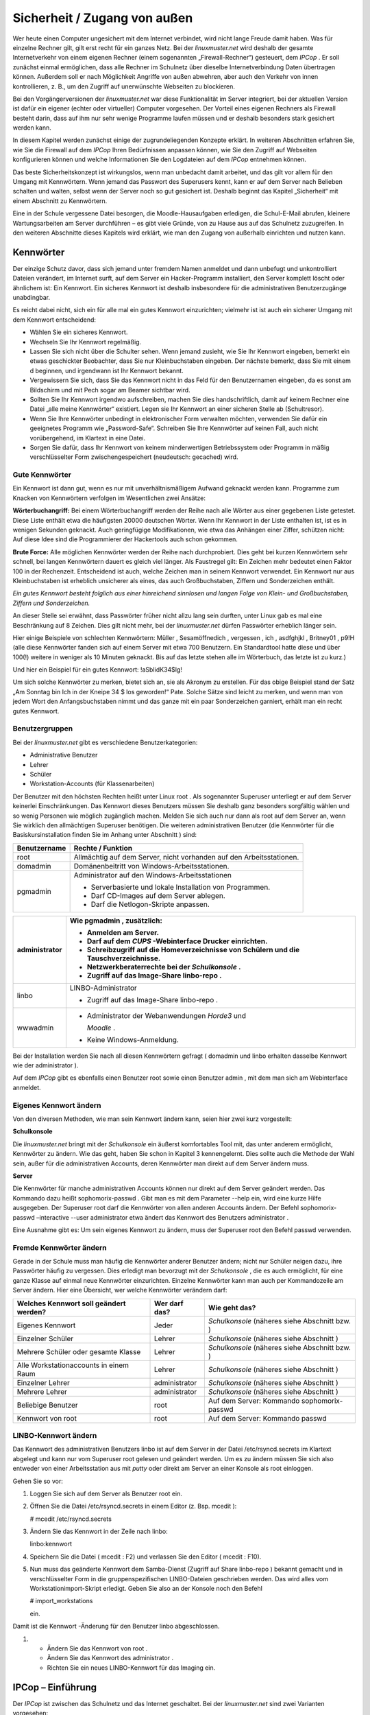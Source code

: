
.. _basiskurs-security-remote-access-label:

Sicherheit / Zugang von außen
=============================


Wer heute einen Computer ungesichert mit dem Internet verbindet, wird nicht lange Freude damit haben. Was für einzelne Rechner gilt, gilt erst recht für ein ganzes Netz. Bei der
*linuxmuster.net*
wird deshalb der gesamte Internetverkehr von einem eigenen Rechner (einem sogenannten „Firewall-Rechner“) gesteuert, dem
*IPCop*
. Er soll zunächst einmal ermöglichen, dass alle Rechner im Schulnetz über dieselbe Internetverbindung Daten übertragen können. Außerdem soll er nach Möglichkeit Angriffe von außen abwehren, aber auch den Verkehr von innen kontrollieren, z. B., um den Zugriff auf unerwünschte Webseiten zu blockieren.

Bei den Vorgängerversionen der
*linuxmuster.net*
war diese Funktionalität im Server integriert, bei der aktuellen Version ist dafür ein eigener (echter oder virtueller) Computer vorgesehen. Der Vorteil eines eigenen Rechners als Firewall besteht darin, dass auf ihm nur sehr wenige Programme laufen müssen und er deshalb besonders stark gesichert werden kann.

In diesem Kapitel werden zunächst einige der zugrundeliegenden Konzepte erklärt. In weiteren Abschnitten erfahren Sie, wie Sie die Firewall auf dem
*IPCop*
Ihren Bedürfnissen anpassen können, wie Sie den Zugriff auf Webseiten konfigurieren können und welche Informationen Sie den Logdateien auf dem
*IPCop*
entnehmen können.

Das beste Sicherheitskonzept ist wirkungslos, wenn man unbedacht damit arbeitet, und das gilt vor allem für den Umgang mit Kennwörtern. Wenn jemand das Passwort des Superusers kennt, kann er auf dem Server nach Belieben schalten und walten, selbst wenn der Server noch so gut gesichert ist. Deshalb beginnt das Kapitel „Sicherheit“ mit einem Abschnitt zu Kennwörtern.

Eine in der Schule vergessene Datei besorgen, die Moodle-Hausaufgaben erledigen, die Schul-E-Mail abrufen, kleinere Wartungsarbeiten am Server durchführen – es gibt viele Gründe, von zu Hause aus auf das Schulnetz zuzugreifen. In den weiteren Abschnitte dieses Kapitels wird erklärt, wie man den Zugang von außerhalb einrichten und nutzen kann.

Kennwörter
----------

Der einzige Schutz davor, dass sich jemand unter fremdem Namen anmeldet und dann unbefugt und unkontrolliert Dateien verändert, im Internet surft, auf dem Server ein Hacker-Programm installiert, den Server komplett löscht oder ähnlichem ist: Ein Kennwort. Ein sicheres Kennwort ist deshalb insbesondere für die administrativen Benutzerzugänge unabdingbar.

Es reicht dabei nicht, sich ein für alle mal ein gutes Kennwort einzurichten; vielmehr ist ist auch ein sicherer Umgang mit dem Kennwort entscheidend:



*   Wählen Sie ein sicheres Kennwort.



*   Wechseln Sie Ihr Kennwort regelmäßig.



*   Lassen Sie sich nicht über die Schulter sehen. Wenn jemand zusieht, wie Sie Ihr Kennwort eingeben, bemerkt ein etwas geschickter Beobachter, dass Sie nur Kleinbuchstaben eingeben. Der nächste bemerkt, dass Sie mit einem d beginnen, und irgendwann ist Ihr Kennwort bekannt.



*   Vergewissern Sie sich, dass Sie das Kennwort nicht in das Feld für den Benutzernamen eingeben, da es sonst am Bildschirm und mit Pech sogar am Beamer sichtbar wird.



*   Sollten Sie Ihr Kennwort irgendwo aufschreiben, machen Sie dies handschriftlich, damit auf keinem Rechner eine Datei „alle meine Kennwörter“ existiert. Legen sie Ihr Kennwort an einer sicheren Stelle ab (Schultresor).



*   Wenn Sie Ihre Kennwörter unbedingt in elektronischer Form verwalten möchten, verwenden Sie dafür ein geeignetes Programm wie „Password-Safe“. Schreiben Sie Ihre Kennwörter auf keinen Fall, auch nicht vorübergehend, im Klartext in eine Datei.



*   Sorgen Sie dafür, dass Ihr Kennwort von keinem minderwertigen Betriebssystem oder Programm in mäßig verschlüsselter Form zwischengespeichert (neudeutsch: gecached) wird.



Gute Kennwörter
~~~~~~~~~~~~~~~

Ein Kennwort ist dann gut, wenn es nur mit unverhältnismäßigem Aufwand geknackt werden kann. Programme zum Knacken von Kennwörtern verfolgen im Wesentlichen zwei Ansätze:

**Wörterbuchangriff:**
Bei einem Wörterbuchangriff werden der Reihe nach alle Wörter aus einer gegebenen Liste getestet. Diese Liste enthält etwa die häufigsten 20000 deutschen Wörter. Wenn Ihr Kennwort in der Liste enthalten ist, ist es in wenigen Sekunden geknackt. Auch geringfügige Modifikationen, wie etwa das Anhängen einer Ziffer, schützen nicht: Auf diese Idee sind die Programmierer der Hackertools auch schon gekommen.

**Brute Force:**
Alle möglichen Kennwörter werden der Reihe nach durchprobiert. Dies geht bei kurzen Kennwörtern sehr schnell, bei langen Kennwörtern dauert es gleich viel länger. Als Faustregel gilt: Ein Zeichen mehr bedeutet einen Faktor 100 in der Rechenzeit. Entscheidend ist auch, welche Zeichen man in seinem Kennwort verwendet. Ein Kennwort nur aus Kleinbuchstaben ist erheblich unsicherer als eines, das auch Großbuchstaben, Ziffern und Sonderzeichen enthält.


*Ein gutes Kennwort besteht folglich aus einer hinreichend sinnlosen und langen Folge von Klein- und Großbuchstaben, Ziffern und Sonderzeichen.*


An dieser Stelle sei erwähnt, dass Passwörter früher nicht allzu lang sein durften, unter Linux gab es mal eine Beschränkung auf 8 Zeichen. Dies gilt nicht mehr, bei der
*linuxmuster.net*
dürfen Passwörter erheblich länger sein.

Hier einige Beispiele von schlechten Kennwörtern:
Müller
,
Sesamöffnedich
,
vergessen
,
ich
,
asdfghjkl
,
Britney01
,
p9!H
(alle diese Kennwörter fanden sich auf einem Server mit etwa 700 Benutzern. Ein Standardtool hatte diese und über 100(!) weitere in weniger als 10 Minuten geknackt. Bis auf das letzte stehen alle im Wörterbuch, das letzte ist zu kurz.)

Und hier ein Beispiel für ein gutes Kennwort:
!aSbIidK34$lg!

Um sich solche Kennwörter zu merken, bietet sich an, sie als Akronym zu erstellen. Für das obige Beispiel stand der Satz „Am Sonntag bin Ich in der Kneipe 34 $ los geworden!“ Pate. Solche Sätze sind leicht zu merken, und wenn man von jedem Wort den Anfangsbuchstaben nimmt und das ganze mit ein paar Sonderzeichen garniert, erhält man ein recht gutes Kennwort.

Benutzergruppen
~~~~~~~~~~~~~~~

Bei der
*linuxmuster.net*
gibt es verschiedene Benutzerkategorien:


*   Administrative Benutzer



*   Lehrer



*   Schüler



*   Workstation-Accounts (für Klassenarbeiten)




Der Benutzer mit den höchsten Rechten heißt unter Linux
root
. Als sogenannter Superuser unterliegt er auf dem Server keinerlei Einschränkungen. Das Kennwort dieses Benutzers müssen Sie deshalb ganz besonders sorgfältig wählen und so wenig Personen wie möglich zugänglich machen. Melden Sie sich auch nur dann als
root
auf dem Server an, wenn Sie wirklich den allmächtigen Superuser benötigen. Die weiteren administrativen Benutzer (die Kennwörter für die Basiskursinstallation finden Sie im Anhang unter Abschnitt
) sind:


+------------------+----------------------------------------------------------------------+
| **Benutzername** | **Rechte / Funktion**                                                |
|                  |                                                                      |
+==================+======================================================================+
| root             | Allmächtig auf dem Server, nicht vorhanden auf den Arbeitsstationen. |
|                  |                                                                      |
+------------------+----------------------------------------------------------------------+
| domadmin         | Domänenbeitritt von Windows-Arbeitsstationen.                        |
|                  |                                                                      |
+------------------+----------------------------------------------------------------------+
| pgmadmin         | Administrator auf den Windows-Arbeitsstationen                       |
|                  |                                                                      |
|                  | *   Serverbasierte und lokale Installation von Programmen.           |
|                  |                                                                      |
|                  |                                                                      |
|                  |                                                                      |
|                  | *   Darf CD-Images auf dem Server ablegen.                           |
|                  |                                                                      |
|                  |                                                                      |
|                  |                                                                      |
|                  | *   Darf die Netlogon-Skripte anpassen.                              |
|                  |                                                                      |
|                  |                                                                      |
|                  |                                                                      |
+------------------+----------------------------------------------------------------------+


+---------------+----------------------------------------------------------------------------------------+
| administrator | Wie                                                                                    |
|               | pgmadmin                                                                               |
|               | , zusätzlich:                                                                          |
|               |                                                                                        |
|               | *   Anmelden am Server.                                                                |
|               |                                                                                        |
|               |                                                                                        |
|               |                                                                                        |
|               | *   Darf auf dem                                                                       |
|               |     *CUPS*                                                                             |
|               |     -Webinterface Drucker einrichten.                                                  |
|               |                                                                                        |
|               |                                                                                        |
|               |                                                                                        |
|               | *   Schreibzugriff auf die Homeverzeichnisse von Schülern und die Tauschverzeichnisse. |
|               |                                                                                        |
|               |                                                                                        |
|               |                                                                                        |
|               | *   Netzwerkberaterrechte bei der                                                      |
|               |     *Schulkonsole*                                                                     |
|               |     .                                                                                  |
|               |                                                                                        |
|               |                                                                                        |
|               |                                                                                        |
|               | *   Zugriff auf das Image-Share                                                        |
|               |     linbo-repo                                                                         |
|               |     .                                                                                  |
|               |                                                                                        |
|               |                                                                                        |
|               |                                                                                        |
+===============+========================================================================================+
| linbo         | LINBO-Administrator                                                                    |
|               |                                                                                        |
|               | *   Zugriff auf das Image-Share                                                        |
|               |     linbo-repo                                                                         |
|               |     .                                                                                  |
|               |                                                                                        |
|               |                                                                                        |
|               |                                                                                        |
+---------------+----------------------------------------------------------------------------------------+
| wwwadmin      | *   Administrator der Webanwendungen                                                   |
|               |     *Horde3*                                                                           |
|               |     und                                                                                |
|               |                                                                                        |
|               |     *Moodle*                                                                           |
|               |     .                                                                                  |
|               |                                                                                        |
|               |                                                                                        |
|               |                                                                                        |
|               | *   Keine Windows-Anmeldung.                                                           |
|               |                                                                                        |
|               |                                                                                        |
|               |                                                                                        |
+---------------+----------------------------------------------------------------------------------------+


Bei der Installation werden Sie nach all diesen Kennwörtern gefragt (
domadmin
und
linbo
erhalten dasselbe Kennwort wie der
administrator
).

Auf dem
*IPCop*
gibt es ebenfalls einen Benutzer
root
sowie einen Benutzer
admin
, mit dem man sich am Webinterface anmeldet.


Eigenes Kennwort ändern
~~~~~~~~~~~~~~~~~~~~~~~

Von den diversen Methoden, wie man sein Kennwort ändern kann, seien hier zwei kurz vorgestellt:

**Schulkonsole**

Die
*linuxmuster.net*
bringt mit der
*Schulkonsole*
ein äußerst komfortables Tool mit, das unter anderem ermöglicht, Kennwörter zu ändern. Wie das geht, haben Sie schon in Kapitel 3 kennengelernt. Dies sollte auch die Methode der Wahl sein, außer für die administrativen Accounts, deren Kennwörter man direkt auf dem Server ändern muss.


**Server**

Die Kennwörter für manche administrativen Accounts können nur direkt auf dem Server geändert werden. Das Kommando dazu heißt
sophomorix-passwd
. Gibt man es
mit dem Parameter
--help
ein, wird eine kurze Hilfe ausgegeben. Der Superuser
root
darf die Kennwörter von allen anderen Accounts ändern. Der Befehl
sophomorix-passwd –interactive --user administrator
etwa ändert das Kennwort des Benutzers
administrator
.

Eine Ausnahme gibt es: Um sein eigenes Kennwort zu ändern, muss der Superuser
root
den Befehl
passwd
verwenden.

Fremde Kennwörter ändern
~~~~~~~~~~~~~~~~~~~~~~~~

Gerade in der Schule muss man häufig die Kennwörter anderer Benutzer ändern; nicht nur Schüler neigen dazu, ihre Passwörter häufig zu vergessen. Dies erledigt man bevorzugt mit der
*Schulkonsole*
, die es auch ermöglicht, für eine ganze Klasse auf einmal neue Kennwörter einzurichten. Einzelne Kennwörter kann man auch per Kommandozeile am Server ändern. Hier eine Übersicht, wer welche Kennwörter verändern darf:


+--------------------------------------------+-------------------+--------------------------+
| **Welches Kennwort soll geändert werden?** | **Wer darf das?** | **Wie geht das?**        |
|                                            |                   |                          |
+============================================+===================+==========================+
| Eigenes Kennwort                           | Jeder             | *Schulkonsole*           |
|                                            |                   | (näheres siehe Abschnitt |
|                                            |                   | bzw.                     |
|                                            |                   | )                        |
|                                            |                   |                          |
+--------------------------------------------+-------------------+--------------------------+
| Einzelner Schüler                          | Lehrer            | *Schulkonsole*           |
|                                            |                   | (näheres siehe Abschnitt |
|                                            |                   | )                        |
|                                            |                   |                          |
+--------------------------------------------+-------------------+--------------------------+
| Mehrere Schüler oder gesamte Klasse        | Lehrer            | *Schulkonsole*           |
|                                            |                   | (näheres siehe Abschnitt |
|                                            |                   | bzw.                     |
|                                            |                   | )                        |
|                                            |                   |                          |
+--------------------------------------------+-------------------+--------------------------+
| Alle Workstationaccounts in einem Raum     | Lehrer            | *Schulkonsole*           |
|                                            |                   | (näheres siehe Abschnitt |
|                                            |                   | )                        |
|                                            |                   |                          |
+--------------------------------------------+-------------------+--------------------------+
| Einzelner Lehrer                           | administrator     | *Schulkonsole*           |
|                                            |                   | (näheres siehe Abschnitt |
|                                            |                   | )                        |
|                                            |                   |                          |
+--------------------------------------------+-------------------+--------------------------+
| Mehrere Lehrer                             | administrator     | *Schulkonsole*           |
|                                            |                   | (näheres siehe Abschnitt |
|                                            |                   | )                        |
|                                            |                   |                          |
+--------------------------------------------+-------------------+--------------------------+
| Beliebige Benutzer                         | root              | Auf dem Server: Kommando |
|                                            |                   | sophomorix-passwd        |
|                                            |                   |                          |
+--------------------------------------------+-------------------+--------------------------+
| Kennwort von                               | root              | Auf dem Server: Kommando |
| root                                       |                   | passwd                   |
|                                            |                   |                          |
+--------------------------------------------+-------------------+--------------------------+


LINBO-Kennwort ändern
~~~~~~~~~~~~~~~~~~~~~

Das Kennwort des administrativen Benutzers
linbo
ist auf dem Server in der Datei
/etc/rsyncd.secrets
im Klartext abgelegt und kann nur vom Superuser
root
gelesen und geändert werden. Um es zu ändern müssen Sie sich also entweder von einer Arbeitsstation aus mit
*putty*
oder direkt am Server an einer Konsole als
root
einloggen.

Gehen Sie so vor:

#.  Loggen Sie sich auf dem Server als Benutzer
    root
    ein.



#.  Öffnen Sie die Datei
    /etc/rsyncd.secrets
    in einem Editor
    (z. Bsp.
    mcedit
    ):

    # mcedit /etc/rsyncd.secrets



#.  Ändern Sie das Kennwort in der Zeile nach
    linbo:

    linbo:kennwort



#.  Speichern Sie die Datei (
    mcedit
    : F2) und verlassen Sie den Editor (
    mcedit
    : F10).



#.  Nun muss das geänderte Kennwort dem Samba-Dienst (Zugriff auf Share
    linbo-repo
    ) bekannt gemacht und in verschlüsselter Form in die gruppenspezifischen LINBO-Dateien geschrieben werden. Das wird alles vom Workstationimport-Skript erledigt. Geben Sie also an der Konsole noch den Befehl

    # import_workstations

    ein.




Damit ist die
Kennwort
-Änderung für den Benutzer
linbo
abgeschlossen.



#.  
    *   Ändern Sie das Kennwort von
        root
        .



    *   Ändern Sie das Kennwort des
        administrator
        .



    *   Richten Sie ein neues LINBO-Kennwort für das Imaging ein.






IPCop – Einführung
------------------

Der
*IPCop*
ist zwischen das Schulnetz und das Internet geschaltet. Bei der
*linuxmuster.net*
sind zwei Varianten vorgesehen:

*   Die Installation auf einem eigenen Computer („dedizierter
    *IPCop*
    “) oder



*   Die Installation auf einer Art „simuliertem Computer“ auf dem eigentlichen
    Musterlösungsserver („integrierter
    *IPCop*
    “).



Der Vorteil der ersten Variante ist, dass sie eine noch höhere Sicherheit bietet, der Vorteil der zweiten Variante ist, dass man bei einem schon sehr hohen Maß an Sicherheit einen zweiten Computer einspart.


Beim IPCop werden vier Netze unterschieden, die der einfacheren Orientierung halber durch Farben gekennzeichnet sind:

*   Internet (Rot): Die Anbindung nach außen, externes Netz.



*   Intranet (Grün): Das schulinterne Netz mit den Arbeitsstationen und dem LML-Server. Die Rechner im grünen Netz sind von den drei anderen Netzen aus nicht erreichbar, Ausnahmen müssen explizit eingerichtet werden.



*   DMZ (Orange, optional): Eine „Demilitariserte Zone“, etwa für zusätzliche Webserver oder Mailserver. Rechner in der DMZ sind von allen drei anderen Netzen aus erreichbar, umgekehrt jedoch wird jeder Verkehr blockiert. Ein Webserver etwa muss ja von außen erreichbar sein und ist damit besonders gefährdet. Wird er gehackt, so ist ein Angriff auf Rechner im grünen Netz dadurch erschwert, dass eine Verbindung von orange nach grün blockiert wird.



*   WLAN (Blau, optional): Ein schulinternes Funknetz. Im Prinzip dasselbe wie das grüne Netz. Die Aufteilung in kabelgebundenes und Funknetz ermöglicht es jedoch, ein Funknetz besonders abzusichern, etwa durch eine restriktivere Authentifizierung. Zudem sind die „grünen“ Arbeitsstationen vor den Rechnern im Funknetz geschützt, falls sich doch einmal jemand in das Funknetz einschleichen sollte.



Bei der Zwei-Server-Variante benötigt der
*IPCop*
somit zwei bis vier Netzwerkkarten, der Server hängt im internen („grünen“) Netz und benötigt nur eine.

Bei der Ein-Server-Variante wird auf dem LML-Server ein Computer simuliert, auf dem der
*IPCop*
läuft. Etwas vereinfacht dargestellt, erhält er die Kontrolle über die im Server physikalisch vorhandenen Netzwerkkarten, und der Server erhält eine virtuelle Netzwerkkarte, mit der er im internen Netz hängt.

Die Netzstruktur ist letztlich bei beiden Varianten identisch, und so gilt das im Folgenden Beschriebene für beide Installationsarten gleichermaßen.




Der
*IPCop*
hat unter anderem folgende Aufgaben:

*   Die Steuerung und Kontrolle des Internetverkehrs. Dies wird als Firewall im eigentlichen Sinne bezeichnet (das Wort „Firewall“ hat genau wie „Server“ eine Doppelbedeutung: Ein Programm beziehungsweise Dienst, das den Internetverkehr regelt, und der Computer, auf dem ein solches Programm läuft).



*   Eine zusätzliche Kontrolle der Webzugriffe. Dazu läuft auf dem
    *IPCop*
    ein Webproxy und ein Webfilter. Dies ermöglicht, den Zugang zu bestimmten Internetseiten zu sperren sowie zu protokollieren, wer wann welche Internetseiten betrachtet hat.



In den folgenden Abschnitten erfahren Sie, wie sie diese beiden Komponenten des
*IPCop*
Ihren Bedürfnissen anpassen können und wie Sie die generierten Protokolle auswerten können.

Administration des IPCop
------------------------

Der
*IPCop*
ist ein für Firewallaufgaben optimiertes Linux-System, es stehen also die gewohnten Linux-Bordmittel für die Administration zur Verfügung. Normalerweise wird man diese jedoch nicht benötigen, weil es für so gut wie alle administrativen Arbeiten ein komfortables Webinterface gibt. Man kann somit alles, was in diesem Kapitel beschrieben ist, von einem beliebigen Rechner im Schulnetz aus bequem mit seinem Lieblingsbrowser erledigen.

Rufen Sie dazu an einem Rechner im Schulnetz die folgende URL auf:


https://ipcop:445


Wenn alles klappt, sehen Sie die Einstiegsseite mit einer kurzen Information zum Zustand der Internetverbindung:


|Sicherheit_IPCop_Willkommen_gif|

Über das Menü ganz oben haben Sie Zugriff auf alle hier beschriebenen Konfigurationsmöglichkeiten.

Die Webseite kann ja jedermann im Schulnetz aufrufen, Einstellungen verändern darf natürlich nur der Administrator. Deshalb werden Sie gegebenenfalls nach einem Benutzernamen und Passwort gefragt. Sie müssen den Benutzernamen
admin
verwenden, das Passwort haben Sie bei der Installation vergeben. Das Kennwort für die Basiskursinstallation finden Sie im Anhang
.

Firewall
--------

Die vier Netze werden als unterschiedlich „gefährlich“ und mit unterschiedlichem „Schutzbedarf“ angesehen, woraus sich ergibt, welchen Datenverkehr der
*IPCop*
zulässt und welchen nicht.

Die größte Gefahr droht aus dem („roten“) Internet, und die („grünen“ oder „blauen“) Arbeitsstationen müssen davor geschützt werden. Deshalb wird kein Verkehr vom roten in das grüne oder blaue Netz weitergeleitet, außer, man lässt dies explizit zu. Dies ist etwa erforderlich, wenn es möglich sein soll, sich per SSH von außen auf dem Server anzumelden, der ja im grünen Netz hängt, oder auch von außen auf die Schulhomepage zugreifen zu können.

Die Computer im grünen Netz sollen natürlich zumindest eingeschränkten Zugang zum Internet haben, deshalb wird Verkehr vom grünen in das rote Netz teilweise zugelassen (und natürlich auch die zugehörigen Antworten). Ein Beispiel wäre, dass ein Client eine Internetseite anfordert. Dies ist erlaubt, die Anfrage wird zugelassen, und die Antwort an die Arbeitsstation weitergeleitet – nicht ohne vorher den Webfilter passieren zu müssen, näheres dazu im nächsten Abschnitt.

Die Firewall ist für den Schulbetrieb vollständig konfiguriert, und die Einstellungen sollten nur von Experten verändert werden. Eine Ausnahme sind höchstens die Portweiterleitungsregeln, dazu später mehr.

Webfilter
---------

Nicht alle Internetseiten sind für Schüler geeignet, und die Schule muss in angemessener Weise dafür sorgen, dass für die Schüler solche Seiten nicht zugänglich sind. Eine Maßnahme ist, den Zugang zu Internetseiten technisch zu beschränken. Dies ermöglicht bei der
*linuxmuster.net*
das Zusammenspiel von Webproxy und URL-Filter.

Einführung
~~~~~~~~~~

Wenn von einem Rechner eine Webseite angefordert wird, so muss diese Anfrage den
*IPCop*
passieren. Sie kann nun auf verschiedene Weise in das Internet weitergeleitet werden:

*   Direkt, also ohne jegliche Kontrolle



*   Der
    *IPCop*
    fängt die Anfrage ab und reicht sie an ein Programm weiter, das auf dem
    *IPCop*
    läuft. Dieser sogenannte „Proxy“ fordert nun die gewünschte Seite an und reicht die Antwort an die Arbeitsstation weiter.



Im ersten Fall kommuniziert die Arbeitsstation direkt mit dem Internet, eine Kontrolle findet nicht statt. Im zweiten Fall lässt sich jedoch eine Filterung einrichten:

Zunächst einmal kann man den Proxy so konfigurieren, dass generell nur bestimmte Rechner oder bestimmte Benutzer Internetseiten laden dürfen. Man kann aber auch den Zugriff auf bestimmte Seiten unterbinden. Dazu reicht der Proxy die Anfrage zunächst an ein weiteres Programm weiter, den „URL-Filter“. Der URL-Filter entscheidet anhand der URL, ob die Anfrage zulässig ist; eine Webseite „www.porno.com“ hätte hier keine Chance. Ist die Anfrage erlaubt, so fordert der Proxy die Webseite an und reicht die Antwort an die Arbeitsstation weiter.

Bevor eine Arbeitsstation eine Webseite erhält, muss die Anfrage also die folgenden Schritte durchlaufen:

*   Die Arbeitsstation stellt eine Anfrage nach einer Webseite.



*   Der
    *IPCop*
    fängt die Anfrage ab und reicht sie an den Proxy weiter.



*   Der Proxy entscheidet, ob die Arbeitsstation / der Benutzer die Anfrage stellen darf und reicht die Anfrage gegebenenfalls an den URL-Filter weiter.



*   Der URL-Filter prüft anhand der URL, ob die Anfrage zulässig ist.



*   Der Proxy lädt die Seite aus dem Internet und leitet sie an die Arbeitsstation weiter.




Im Folgenden erfahren Sie, wie Sie sowohl den Proxy-Server als auch den URL-Filter konfigurieren und pflegen können.

Advanced Proxy
~~~~~~~~~~~~~~

Der
*Advanced Proxy*
ist im Auslieferungszustand der
*linuxmuster.net*
vollständig konfiguriert, und zwar so, dass er alle Anfragen an Webseiten abfängt und über den URL-Filter leitet, also genau so wie oben beschrieben. Nur wenn Sie an diesem Verhalten etwas ändern möchten, müssen Sie die Konfiguration verändern. Sie erreichen die Konfigurationsseite unter
*Dienste | Advanced Proxy. *
Vergessen Sie nicht, nach etwaigen Änderungen mit der Schaltfläche
*Speichern und Neustart*
den Proxy neu zu starten, damit die Änderungen wirksam werden.

URL-Filter verwenden
^^^^^^^^^^^^^^^^^^^^

Wenn Sie hier das Häkchen entfernen, so wird der URL-Filter umgangen. Dies kann sinnvoll sein, wenn Sie schon einen anderen Filter verwenden, z. B. von BelWü.

Authentifizierung
^^^^^^^^^^^^^^^^^

We
nn Sie die Authentifizierung aktivieren, muss man sein Kennwort eingeben, bevor man im Internet surfen darf. Dies bietet eine noch höhere Zugangskontrolle, kann aber in der Praxis lästig sein. Sie können eine der Methoden
*LDAP*
oder
*Windows*
verwenden. Bei der Methode
*Windows*
sollten Sie
*Verwende integrierte Windows Authentifizierung*
wählen, dann muss man an einem Windows-Client kein Kennwort angeben, weil das Kennwort von der Domänenanmeldung verwendet wird. Beachten Sie, dass Sie dazu ganz oben das Häkchen bei
*Transparent auf Grün*
entfernen müssen. Sie müssen dann auf den Clients bei den Webbrowsern den Proxyserver
ipcop
und den Port 800 explizit einstellen.

Die Authentifizierung hat jedoch einen angenehmen Nebeneffekt: In den weiter unten angesprochenen Logdateien steht unmittelbar der Name desjenigen, der eine Internetseite angefordert hat. Ein nicht-transparenter Proxy birgt jedoch einige Fallstricke, und so wird dieser Weg nur erfahrenen Administratoren empfohlen.

URL-Filter
~~~~~~~~~~

Auch der URL-Filter ist im Auslieferungszustand der
*linuxmuster.net*
vollständig konfiguriert. Wie oben beschrieben, entscheidet er anhand der URL, ob eine Anfrage nach einer Webseite zulässig ist oder nicht. Dazu gibt es zwei Mechanismen: Zum einen wird die URL respektive die IP-Adresse mit einer Liste von gesperrten IP-Adressen und URLs verglichen, der sogenannten „Blacklist“. Zum anderen wird die URL auf bestimmte Textbausteine hin untersucht. So können auch Seiten blockiert werden, die nicht in der Blacklist aufgeführt sind.

Zur Feineinstellung dieses Mechanismus gibt es auch eine sogenannte „Whitelist“. URLs und IP-Adressen, die in dieser Whitelist enthalten sind, werden immer zugelassen, selbst wenn sie verbotene Textbausteine enthalten oder in der Blacklist stehen.

Sie erreichen die Konfigurationsseite über
*Dienste | URL-Filter*
. Sie ist in zwei Bereiche unterteilt:

Im oberen Bereich
*URL-Filter Einstellungen*
können Sie neben einigen Einstellungen auch die Black- und Whitelist anpassen. Am unteren Ende des oberen Bereichs findet sich gut versteckt ein Knopf
*Speichern und Neustart*
, mit dem Sie jegliche Änderung übernehmen müssen.

Der untere Bereich
*URL-Filter Wartung*
dient zum Aktualisieren der Blacklist aus dem Internet.


Vorab noch ein Tipp: Wenn Sie Ihre Änderungen an der Konfiguration testen möchten, sind sie manchmal scheinbar wirkungslos. Dies liegt oft daran, dass Sie eine Seite aus einem Cache (ein Zwischenspeicher) geliefert bekommen. Wenn Sie die [Shift]-Taste gedrückt halten und dann den Knopf
*Neu Laden*
in Ihrem Browser betätigen, so wird normalerweise der Cache umgangen und die Seite wird komplett neu angeford
ert.

Ein- und Ausschalten
^^^^^^^^^^^^^^^^^^^^

Sie könn
en den URL-Filter komplett deaktivieren, z. B., wenn Sie schon einen anderen Filter einsetzen. Dies müssen Sie allerdings nicht beim URL-Filter selbst, sondern wie o
ben beschrieben auf der Konfigurationsseite des
Advanced Proxy
einstellen.

Einzelne Rechner freigeben oder sperren
^^^^^^^^^^^^^^^^^^^^^^^^^^^^^^^^^^^^^^^

In der Rubrik
Netzwerkbasierte Zugrif
*fskontrolle*
können Sie für einzelne Rechner – etwa Lehrerrechner oder den Rechner, an dem Sie Programme installieren – die Filterung komplett abschalten. Diese Rechner haben also Zugang zu allen Internetseiten.

|1000000000000129000000B42200A39D_jpg|
Tragen Sie dazu die IP-Adresse des Rechners in das linke Textfeld ein. Im Beispiel würden also Anfragen vom Rechner mit der IP-Adresse 10.16.1.1 nicht gefiltert.

B
eachten Sie, dass Sie damit versierten Schülern ermöglichen, unter Umgehung des Webfilters im Internet zu surfen. Sie müssen dazu nur die von Ihnen freigegebenen IP-Adressen herausfinden und auf ihrem Rechner einstellen.

Ebenso können Sie für einzelne IP-Adressen alle Internetseiten sperren.

Sperrkategorien aktivieren
^^^^^^^^^^^^^^^^^^^^^^^^^^

Die Blacklist ist in Kategorien unterteilt, die Sie einzeln aktivieren können. Diese Einstellung wird ganz oben auf der Konfigurationsseite vorgenommen. Setzen Sie die Häkchen entsprechend Ihren Bedürfnissen.

Achtung:
Wenn Sie eine neue Blacklist einspielen (siehe Abschnitt
), kommen eventuell neue Kategorien hinzu. Sie müssen also nach dem Aktualisieren der Blacklist
immer die Sperrkategorien überprüfen!

Sperrung von Dateierweiterungen
^^^^^^^^^^^^^^^^^^^^^^^^^^^^^^^

In dieser Kategorie können Sie drei Gruppen von
Dateinamenerweiterungen blockieren: Ausführbare Dateien wie ``*.exe`` ,
Archive wie ``*.zip`` und Audio/Video-Dateien wie ``*.mp3``. Dateien mit
dieser Endung können dann nicht mehr heruntergeladen werden. Dabei
wird lediglich die Endung überprüft; falls also die Dateien auf dem
Webserver mit einer anderen Endung versehen wurden, können sie
heruntergeladen und dann umbenannt werden.

|1000000000000260000000415DC8D6B3_jpg|
Angepasste Black- und Whitelist verwenden
^^^^^^^^^^^^^^^^^^^^^^^^^^^^^^^^^^^^^^^^^

Die Blacklists aus dem Internet werden typischerweise von „Such-Bots“ erstellt, die das Internet durchstöbern und die Seiten anhand von einschlägigen Begriffen bewerten. Dabei werden selbstverständlich nicht alle unerwünschten Seiten gefunden und indiziert. Ärgerlich ist, dass manchmal auch relativ harmlose Seiten gesperrt werden, z. B., wenn ein Internetportal neben vielen nützlichen Diensten auch ein paar Hinweise auf Erotik-Seiten bietet.

In diesen Fällen können Sie eingreifen. Dazu gibt es grundsätzlich zwei Möglichkeiten:

*   Sie können die automatisch erstellten Listen bearbeiten.



*   Sie können eigene Listen erstellen, die Vorrang vor den automatisch erstellten Listen haben.



Die zweite Variante ist dabei unbedingt zu bevorzugen, denn sonst müssen Sie nach einem Update der Standardlisten alles erneut anpassen!

Sie finden den relevanten Bereich oben auf der Konfigurationsseite:

|10000000000002FD00000178C3C74A19_jpg|
Zunächst müssen Sie mithilfe der beiden Kreuzchen die angepassten Listen aktivieren. Dann tragen Sie die erlaubten bzw. gesperrten Seiten in die Textfelder ein. In die linken Felder können Sie dabei ganze Domains eingeben, in die rechten Fenster Teile der URL. Im abgebildeten Beispiel wären also alle Seiten der Domain
web.de
erlaubt und alle Seiten von
msn.com
gesperrt. Der Webauftritt des Stern ist erlaubt, außer URLs, die mit
http://www.stern.de/lifestyle/liebesleben
anfangen.

Die angepasste Whitelist hat dabei Vorrang vor der angepassten Blacklist. Hierzu ein Beispiel:

*   |10000000000002F80000017E77FBCE9D_jpg|
    Obwohl die Sportseiten des Spiegel in der Blacklist stehen, werden sie nicht gesperrt, da die Domain
    spiegel.de
    in der Whitelist steht. Dies hat Vorrang vor dem Sperren der URL
    www.spiegel.de/sport
    .



*   Die Seite
    www.stern.de
    ist nicht erreichbar, ebensowenig deren Unterseiten. Beginnt die URL jedoch mit
    www.stern.de/wissenschaft
    , so ist die Seite erreichbar. Wieder hat die Whitelist Vorrang vor der Blacklist.



Vergessen Sie nicht, die Änderungen mit der Schaltfläche
*Speichern und Neustart*
zu übernehmen.

Blacklist aktualisieren
^^^^^^^^^^^^^^^^^^^^^^^

Von Zeit zu Zeit sollten Sie Ihre Blacklist aktualisieren. Es gibt verschiedene Anbieter von aktuellen Blacklists, viele davon erhalten Sie kostenlos. Der URL-Filter basiert auf
SquidGuard
, die Listen müssen deshalb in einem
SquidGuard
-kompatiblen Format vorliegen
.

Die Blacklist ist in verschiedene Kategorien unterteilt. Bei einem Update werden immer ganze Kategorien ersetzt. Wenn also ein Update eine Liste zum Bereich „drugs“ enthält, wird die alte drugs-Liste komplett gelöscht und durch die neue ersetzt. Wenn ein Update zu einem Bereich keine neue Teilliste enthält, so wird für diesen Bereich die alte Liste beibehalten. Ein Update kann auch eine Liste zu einer neuen Kategorie enthalten. Dann wird eine neue Kategorie eingerichtet, aber eventuell nicht automatisch aktiviert. Sie sollten deshalb nach dem Aktualisieren der Blacklist immer ganz oben auf der Konfigurationsseite die Kategorien überprüfen.

Ein Update kann man mithilfe einer heruntergeladenen Datei oder direkt über das Internet vornehmen.

Bei der ersten Variante müssen Sie eine Datei im vorgeschriebenen
Format mit der Endung ``*.tar.gz`` aus dem Internet herunterladen.

|1000000000000396000000A85CE98F0B_jpg|
Tragen Sie den Pfad zur Datei in das Textfeld ein (dabei hilft der blaue
Durchsuchen
-Knopf) und drücken Sie auf
Blacklist hochladen
.

Die Blacklist wird nun in den
IPCop
geladen und verarbeitet. Danach müssen Sie den URL-Filter neu starten. Beachten Sie bitte, dass das Einarbeiten der Liste eine ganze Weile dauern kann. Starten Sie den URL-Filter erst danach neu.

Alternativ kann man die Liste direkt über das Internet aktualisieren. Es sind schon einige Downloadquellen vorkonfiguriert, man wählt einfach eine aus (Speichern ist nicht erforderlich) und klickt
auf
Jetzt updaten
.

|10000000000001DE00000082822B63C9_jpg|
Möchte man eine andere als die vorkonfigurierten Downloadquellen verwenden, so wählt man
Angepasste Quellen-URL
und trägt die URL in das entsprechende Feld ein. Wieder muss man nicht speichern, sondern kann gleich auf
Jetzt updaten
klicken.

Wenn das Update bei einer Downloadquelle zuverlässig funktioniert, kann man den Vorgang automatisieren:

|10000000000002BC0000007FA0A325B5_jpg|
Man wählt zunächst wie oben die Downloadquelle, stellt ein Updateintervall ein, setzt das Häkchen bei
Automatische Updates aktivieren
und übernimmt die Änderungen mit
Updateeinstellungen spei
chern
.

Mit Ausdruckslisten arbeiten
^^^^^^^^^^^^^^^^^^^^^^^^^^^^

Ein prinzipielles Problem bei ei
ner auf einer Blacklist basierenden Filterung ist, dass immer nur bekannte Seiten gesperrt werden können. Nun ist es sicher unmöglich, das gesamte
Web zu sichten und eine vollständige Blacklist zu erstellen. Zudem kommen täglich neue Seiten hinzu, jede Blacklist ist somit sofort veraltet.

Beim URL-Filter kann man deshalb eine URL auf einschlägige Bestandteile hin untersuchen lassen. Diese Bestandteile kann man in der Rubrik
*Ausdruckslisten*
als „Regular Expressions“ eingeben. Es gibt vorgefertigte Ausdruckslisten, die zusammen mit
einem Blacklist-Update eingespielt werden, und benutzerdefinierte Ausdruckslisten.

Beim Verwenden von Ausdruckslisten kann es schnell unerwünschte Effekte geben. Nimmt man etwa das Wort „retaliation“ in die Liste auf, so wird zwar wie gewünscht die Ballerspiel-Seite
www.retaliation.de
gesperrt, allerdings kann man sich das Wort nun auch nicht mehr bei
www.dict.cc
übersetzen lassen, da es in der Antwortseite in der URL enthalten ist:
www.dict.cc/?s=retaliation

Es ist also wichtig, die „Regular Expressions“ so geschickt zu wählen, dass diese Fälle unterschieden werden können. Wenn Sie im Umgang mit „Regular Expressions“ versiert
sind, können Sie mithilfe einer benutzerdefinierten Ausdrucksliste den URL-Filter noch mächtiger filtern lassen. Aber auch die bei den Blacklists mitgelieferten Ausdruckslisten bieten eine recht t
reffsichere Filterung auch unbekannter URLs.

Einstellungen sichern und wiederherstellen
^^^^^^^^^^^^^^^^^^^^^^^^^^^^^^^^^^^^^^^^^^

Ganz unten auf der Einstell
ungsseite findet sich noch die Möglichkeit, alle Einstellungen des URL-Filters komplett zu sichern oder die Konfiguration mithilfe einer Sicherung wiederherzustellen.


|10000000000002AA0000008C22E0F192_jpg|

Man muss lediglich entscheiden, ob man die derzeit aktuelle Blacklist komplett sichern möchte oder nicht. Dies bezieht sich nur auf die heruntergeladene Blacklist, die Einstellungen zur angepassten Blacklist werden auf jeden Fall mitgesichert.

Logdateien
----------

Unter dem Menüpunkt
*Logs*
bietet der
*IPCop*
einen bequemen Zugriff auf die wichtigsten Logdateien per Webbrowser.

Einstellungen
~~~~~~~~~~~~~

Über
*Log | Logdatei-Einstellungen*
gelangt man zur Konfigurationsseite für diesen Bereich. Es handelt sich dabei lediglich um grundlegende Einstellungen, wie die Logfiles angezeigt werden sollen. Welche Daten in die Protokolldateien geschrieben werden, muss man bei den entsprechenden Diensten konfigurieren.

Im obersten Bereich stellt man ein, wie die Logdateien für die Ansicht aufbereitet werden. Es empfiehlt sich, das Kreuzchen bei
*In umgekehrter chronologischer Reihenfolge sortieren*
zu setzen, dann stehen die neusten Einträge oben in der Liste.

Unter
*Log Übersicht*
kann man angeben, für wie viele Tage die Logdateien aufgehoben werden sollen. Die Vorgabe beträgt acht Wochen. Wer ausführlichere Informationen wünscht, kann einen höheren „Detaillierungsgrad“ einstellen.

System-Logdateien
~~~~~~~~~~~~~~~~~

Unter diesem Menüpunkt finden sich eine ganze Reihe von Protokollen, die hier als Abschnitte bezeichnet werden. Man wählt den gewünschten Abschnitt sowie den Tag und drückt auf
*Aktualisieren*
. Hier als Beispiel der Abschnitt
*SSH*
:

|10000000000003D4000001502654A064_jpg|
Im Abschnitt
*SSH*
werden alle Versuche protokolliert, sich per SSH auf dem
*IPCop*
anzumelden, allerdings nur solche, die theoretisch Aussicht auf Erfolg hätten. In der Standardkonfiguration kann man sich auf dem
*IPCop*
nur aus dem grünen Netz anmelden. Anmeldeversuche aus dem Internet werden sofort verworfen und gar nicht erst protokolliert.

Man kann sich von außen nur auf dem eigentlichen Server anmelden. Wie in Abschnitt
beschrieben, muss man dazu den
*IPCop*
auf dem Port 2222 kontaktieren. Dieser Verbindungsversuch wird dann an den Server weitergeleitet. Informationen darüber finden sich dann in der Datei
/var/log/auth.log
auf dem Server, nicht auf dem
*IPCop*
.

Im abgebildeten Beispiel wurde um 13:51 der SSH-Server neu gestartet. Um 13:52 hat sich der User
root
per SSH angemeldet.

Der Knopf
*Export*
erzeugt eine Textdatei mit dem gesamten Abschnitt. Diese Datei kann man anschließend herunterladen.


Die weiteren Abschnitte aus dem System-Log sind im Alltag weniger wichtig. Eventuell werden Sie bei Supportanfragen gebeten, wie oben beschrieben einen Abschnitt aus dem System-Log als Textdatei zu exportieren und per E-Mail an den Support zu schicken.

Proxy und URL-Filter – Wer war wann und wo im Internet?
~~~~~~~~~~~~~~~~~~~~~~~~~~~~~~~~~~~~~~~~~~~~~~~~~~~~~~~

Möchte man herausfinden, wer welche Internetseiten heruntergeladen hat, findet man die relevanten Informationen in den Logdateien des
*Advanced Proxy*
und des URL-Filters. Der Proxy protokolliert die ausgelieferten Internetseiten, der URL-Filter hingegen, wenn jemand versucht, eine gesperrte Internetseite zu
besuchen.

Advanced Proxy
^^^^^^^^^^^^^^

Die Logdateien kann man unter dem Menüpunkt
Logs | Proxy-Log
*dateien*
einsehen. Zusätzlich zu den schon bekannten Filtern zu Monat und Tag kann man hier die Ausgabe anhand der Quell-IP-Adresse auf bestimmte Arbeitsstationen beschränken.

|10000000000003D3000000DE884C01DA_jpg|
Der Ignorieren-Filter dient dazu, dass etwa auf Webseiten eingebundene Bilder nicht gesondert aufgeführt werden, um das Protokoll übersichtlicher zu halten. Wieder kann man das Protokoll als Textdatei exportieren und herunterladen.





Beispiel:

|10000000000003930000012BB4E4F2F1_jpg|
Um 15:23:46 Uhr wurde auf dem Rechner mit der IP 10.16.1.1 (das ist hier der Server) die Homepage des
*IPCop*
aufgerufen, dort die Seite mit den Zusatzmodulen. Es ging weiter über die Homepage des
*Advanced Proxy*
zu dessen FAQ-Seite, dann zur Quick-Reference des URL-Filters.

Um 15:24:30 Uhr wurde von dem Rechner mit der IP-Adresse 10.16.101.1 bei Google nach „Retaliation“ gesucht und dann die Seite
www.retaliation.de
aufgerufen.

Die URLs werden praktischerweise gleich als Links ausgegeben, so dass man die Seite per Mausklick
aufrufen kann.

URL-Filter
^^^^^^^^^^

Aus dem Proto
koll des Proxy geht nicht hervor, ob die Seite tatsächlich ausgeliefert wurde, oder ob sie vielleicht vom URL-Filter geblockt wurde. Diese Informationen findet man unter
*Logs | URL-Filter-Logdateien*
. Wieder unser Beispiel:

|10000000000003D200000152B58EF9CC_jpg|
Die Einstellmöglichkeiten funktionieren wie gewohnt, und die Ballerspiel-Seite
www.retaliation.de
wurde tatsächlich geblockt.

Zugehörigen Benutzernamen herausfinden
^^^^^^^^^^^^^^^^^^^^^^^^^^^^^^^^^^^^^^

Es stellt sich die Frage, welcher Schüler d
enn nun auf diesen schlimmen Seiten surfen wollte. Diese Information liegt auf dem
*IPCop*
nur vor (und erscheint dann auch direkt bei der Ausgabe der Logdatei), wenn man den Proxy mit Authentifizierung betreibt, was in der Standardeinstellung aus rechtlichen Gründen nicht der Fall ist. Man kann es aber trotzdem herausfinden, indem man überprüft, wer zum fraglichen Zeitpunkt an dem betreffenden Computer angemeldet war. Man muss sich also die Uhrzeit und die Quell-IP-Adresse der Anfrage notieren, entweder aus dem Proxy-Log oder dem des URL-Filters. In unserem Beispiel wurde die Anfrage um 15:24:45 Uhr vom Rechner mit der IP 10.16.101.1 aus gestellt.

Jetzt durchsucht man auf dem Server (also nicht auf dem
*IPCop*
) die Datei
/var/log/linuxmuster/userlogins
nach den entsprechenden Informationen. Man könnte die Ausgabe, wie in Kapitel
erklärt, der besseren Übersicht halber nach der IP-Adresse filtern. Hier die zu unserem Beispiel passenden Zeilen:


070221-150650 Katrin Fray (frayka, 10a) log
s in on r101pc01 (10.16.101.1)

070221-155153 Katrin Fray (frayka, 10a) logs out from r101pc01 (10.16.101.1)


Katrin Fray aus der Klasse 10a hat sich um 15:06 Uhr an dem fraglichen Rechner an- und erst um 15:51 Uhr wieder abgemeldet, sie war also die Schuldige!


#.  
    *   Melden Sie sich an einer Arbeitsstation an und besuchen Sie einige erlaubte und gesperrte Internetseiten.



    *   Versuchen Sie, anhand der Logdateien nachzuvollziehen, welcher Benutzer diese Seiten aufgerufen hat.



    *   Die Schüler sollen ihre Mail-Accounts von
        *Web.de*
        und
        *GMX*
        nutzen können.



    *   Aktualisieren Sie Ihre Blacklist. Ist
        *Web.de*
        noch erreichbar?





Zugang von außen mit OpenVPN
----------------------------

Ein Zugang zum Schulnetz von zu Hause aus – Zugriff auf die Homeverzeichnisse,
*Moodle*
, E-Mail, die Webseiten im Intranet, die
*Schulkonsole*
– ist mehr als eine reine Arbeitserleichterung; für modernes E-Learning ist dies vielmehr unabdingbar. Aber auch als Administrator schätzt man es schnell, wenn man von zu Hause aus kleinere Wartungsarbeiten am Server durchführen kann.

Bei der
*linuxmuster.net*
ist für den Zugang von außerhalb ein sogenanntes
*Virtuelles Privates Netzwerk (VPN)*
vorgesehen. Die Grundidee eines VPN ist, dass man mit einer Art Tunnel das Schulnetz über das Internet bis zu seinem Computer zu Hause erweitert. Wenn eine VPN-Verbindung hergestellt ist, verhält sich der Computer weitgehend so, als befände er sich im Schulnetz. Man kann also alle Dienste, die im Intranet zur Verfügung stehen, genau so nutzen, als wäre man in der Schule.

Die Verbindung des Rechners mit dem Schulnetz wird dabei mit einer besonders starken Methode verschlüsselt und ist somit sehr sicher. Es genügt auch nicht, sich mit einem Kennwort zu authentifizieren, zusätzlich benötigt man ein sogenanntes Zertifikat, das man aus der Schule auf einer Diskette oder einem USB-Stick mit nach Hause nehmen muss. Aus Sicherheitsgründen sollte man es auf keinen Fall per E-Mail versenden.

In der
*linuxmuster.net*
ist mit der freien Software
*OpenVPN*
ein solches VPN bereits einsatzfertig konfiguriert. Um es zu nutzen, muss ein Schüler oder Lehrer das erwähnte Zertifikat erstellen und dann ein kleines Programm auf seinem Rechner installieren, das mithilfe des Zertifikats das VPN aufbaut. Vorher muss der Administrator das Zertifikat noch aktivieren. Dies alles wird in diesem Abschnitt Schritt für Schritt beschrieben.

Einzige Voraussetzung für die Nutzung von
*OpenVPN*
ist, dass der Server in der Schule aus dem Internet erreichbar ist. Eventuell sind dafür einige kleinere Vorarbeiten nötig, die im Abschnitt
ausführlich beschrieben werden.

Zertifikat erstellen
~~~~~~~~~~~~~~~~~~~~

Jeder Benutzer, der das VPN nutzen möchte, benötigt ein eigenes Zertifikat. Ein solches kann er sich schnell selbst erstellen. Gleich auf der Startseite der
*Schulkonsole*
findet sich der folgende Abschnitt:

|100000000000017E000000A821D25A13_jpg|
Das Zertifikatspasswort kann später jederzeit geändert werden. Wenn man die Schaltfläche
*Zertifikat erstellen und herunterladen*
betätigt, wird das neue Zertifikat erstellt und in das
Homeverzeichnis des Benutzers kopiert, und zwar in den Ordner
OpenVPN
(der Ordner wird dabei erstellt, falls er noch nicht vorhanden ist).

Hat man einmal sein Zertifikat erstellt, so wird in Zukunft der Bereich zum Erstellen eines Zertifikates in der
*Schulkonsole*
nicht mehr angezeigt. Stattdessen findet man einen Knopf
*OpenVPN-Zertifikat herunterladen*
, mit dem man das Zertifikat jederzeit erneut in das Homeverzeichnis kopieren kann.


|100000000000013200000067CB777CE3_jpg|
Achtung: Auch wenn die Schaltfläche
*herunterladen*
heißt, so öffnet sich trotzdem kein Dialog zum Speichern der Datei. Sie wird ja nicht auf den Rechner heruntergeladen, an dem man gerade sitzt, sondern in das Homeverzeichnis des angemeldeten Benutzers kopiert.


Im Ordner
OpenVPN
findet man drei Dateien: Das eigentliche Zertifikat mit der Endung
``*.p12``
sowie zwei Konfigurationsdateien, eine für eine Verbindung aus dem (roten) Internet und eine für eine Verbindung aus dem (blauen) Funknetz in der Schule. Diese werden später benötigt, um die Verbindung herzustellen. Am besten kopiert man den ganzen Ordner
OpenVPN
auf eine Diskette oder einen USB-Stick.

Die Zertifikats-Datei ermöglicht zusammen mit dem Kennwort einen Zugang zum internen Schulnetz. Man sollte also ein sicheres Kennwort wählen und sehr sorgfältig mit der Datei umgehen!

Zertifikat aktivieren
~~~~~~~~~~~~~~~~~~~~~

Wenn sich ein Schüler oder Lehrer ein Zertifikat erstellt, so erhält der User
administrator
eine E-Mail, die ihn darüber informiert. Er muss dann das Zertifikat freischalten, bevor es verwendet werden kann.

Dies erledigt man am
*IPCop*
wie gewohnt per Webinterface. Unter dem Menüpunkt
*VPNs | OpenVPN*
findet man oben einen Bereich mit Einstellungen, die man nicht verändern sollte, und ganz unten eine Liste aller Zertifikate – hier im Beispiel nur das der Schülerin Katrin Fray.

|10000000000003AE000000D4CE42221A_jpg|
Rechts sieht man unter
*Aktion*
ein leeres Kästchen. Wenn man darauf klickt, wird das Zertifikat aktiviert. Mithilfe des Papierkorb-Symbols ganz rechts kann man ein Zertifikat löschen, der Benutzer kann sich daraufhin ein neues Zertifikat erstellen.

Der Status zeigt an, ob der User gerade per VPN verbunden ist oder nicht:

|1000000000000391000000528E6CD30E_jpg|

Installation und Starten des VPN
~~~~~~~~~~~~~~~~~~~~~~~~~~~~~~~~

Die eigentliche Verbindung stellt ein kleines Programm her, das jeder zu Hause auf seinem Rechner installieren muss. Unter Debian-Linux etwa benötigt man das Paket
*openvpn*
, für Windows gibt es das ebenfalls kostenlose Programm
*OpenVPN GUI*
, das man auf der Seite
`http://openvpn.se <http://openvpn.se/>`_
herunterladen kann. Unter
*Download | Stable*
werden mehrere Varianten des Programms zum Download angeboten, bei der Erstinstallation benötigt man das
*Installation Package*
(derzeit trägt es den Dateinamen
openvpn-2.0.9-gui-1.0.3-install.e
xe
).

Linux-Arbeitsstation
^^^^^^^^^^^^^^^^^^^^

Zunächst kopiert man
den Ordner
OpenVPN
mit den Konfigurationsdateien und dem Zertifikat an einen geeigneten Ort. Nun kann man mit folgendem Befehl (im Ordner
OpenVPN
) eine Verbindung initiieren:


openvpn frayka-TO-IPCop-RED.ovpn


Das Beispiel bezieht sich wieder auf die Schülerin Katrin Fray, den
Namen des Zertifikats muss man natürlich entsprechend
anpassen. Wichtig ist, dass man die Konfigurationsdatei mit dem RED im
Namen verwendet, sie gilt für Verbindungen aus dem Internet.

Windows-Arbeitsstation
^^^^^^^^^^^^^^^^^^^^^^

Unter Windows
muss man zunächst das oben erwähnte Programm installieren. Der Installationspfad kann beliebig gewählt werden.

Im Installationsverzeichnis (Vorgabe:
C:\Programme\OpenVPN
) befindet sich nach der Installation ein Ordner
config
, in den man die in der Schule erstellten Konfigurationsdateien sowie das Zertifikat kopieren muss. Diejenige Datei mit BLUE im Namen benötigt man dann, wenn man z. B. mit einem Notebook über das Funknetz der Schule ins interne („grüne“) Netz einen VPN-Tunnel aufbauen will. Aus diesem Grund sollten Sie die Datei nicht löschen.

Das Programm
*OpenVPN GUI*
nistet sich im
*Infobereich*
der Taskleiste von
*Windows*
ein. Ein Rechtsklick auf das Icon öffnet das folgende Menü:

|1000000000000148000000CBCC24B789_jpg|
Der Menüeintrag
*Change Password*
erlaubt, jederzeit das Passwort für das Zertifikat zu ändern.

Wählt man
*Connect*
, so wird man noch nach dem Kennwort für das Zertifikat gefragt, dann wird die Verbindung hergestellt. Den Erfolg zeigt das nun mit grünen Bildschirmen verzierte Icon.

Die VPN-Verbindung beendet man mit
*Disconnect*
.

Um sich mit
*OpenVPN GUI*
mit einem VPN zu verbinden, benötigt man auf der
*Windows*
-Arbeitsstation Administratorrechte.
Auf der Homepage zum Programm sind mehrere Varianten beschrieben, wie man trotzdem auch mit einem eingeschränkten Benutzer arbeiten kann.

Wenn es mit dem Verbinden nicht klappt, so liegt es oftmals an einer Personal Firewall, die die Verbindung blockiert.

VPN verwenden
~~~~~~~~~~~~~

Wenn der Computer per VPN mit dem Schulnetz verbunden ist, verhält er sich fast so wie ein Rechner in der Schule. Man kann auf seine eigenen Dateien und auf die
*Schulkonsole*
zugreifen, E-Mails abrufen,
*Moodle*
verwenden, die Webseiten im Intranet besuchen oder auch als Administrator die Webseiten des
*IPCop*
aufrufen.

Homeverzeichnisse – Linux
^^^^^^^^^^^^^^^^^^^^^^^^^

Auf die Homeverzeichnisse kann man per smb-Protokoll zugreifen. Besonders einfach geht dies etwa im Konqueror: Dort gibt man eine URL der Form
smb://server/frayka
ein (der Benutzername muss natürlich angepasst werden). Nach der Eingabe von Benutzername und Kennwort wird das Homeverzeichnis angezeigt:

|10000000000002830000019901CF3C0F_jpg|
Homeverzeichnisse – Windows
^^^^^^^^^^^^^^^^^^^^^^^^^^^

Unter
*Windows*
startet man den Dateiexplorer und gibt als Adresse den UNC-Pfad
\\server\frayka
ein (der Benutzername muss angepasst werden). Man wird nach Benutzernamen und Kennwort gefragt, und wenn alles klappt, wird das Homeverzeichnis angezeigt:

|10000000000004AD000002A048B1B073_jpg|
Es dauert beim Explorer manchmal eine ganze Weile, bis die Verbindung hergestellt ist. Eventuell wird man auch mehrmals nach dem Kennwort gefragt. Solange man keine Fehlermeldung erhält, besteht jedoch kein Grund aufzugeben.

Das Programm
*OpenVPN GUI*
ermöglicht es übrigens, dass nach erfolgreicher Verbindung automatisch eine Batchdatei ausgeführt wird. Erfahrene Benutzer können so einen Laufwerksbuchstaben vergeben und die Eingabe von Benutzername und Kennwort überflüssig machen.

Webseiten: E-Mail, Schulkonsole, Moodle, IPCop
^^^^^^^^^^^^^^^^^^^^^^^^^^^^^^^^^^^^^^^^^^^^^^

Ohne weitere Konfigu
ration kann man auf die Webseiten im Schulnetz zugreifen. Man verwendet dazu dieselben Adressen wie in der Schule. E-Mail über
*Horde3*
,
*Moodle*
, die
*Schulkonsole*
, das Webinterface des
*IPCop*
– alles funktioniert wie gewohnt.

Beachten Sie bitte, dass Sie dazu in Ihrem Web-Browser keinen Proxy eingetragen haben dürfen. Dieser muss für die Dauer der VPN-Verbindung deaktiviert werden („Direkter Zugang zum Internet“).

SSH-Zugang zum Server
^^^^^^^^^^^^^^^^^^^^^

Für die Fernwartung des Servers benötigt man eine Möglichkeit, auf dem Server die gewohnten Kommandos auszuführen. Dies bietet eine sogenannte
*Secure Shell (SSH).*
Linux-Rechner bringen das zugehörige Programm normalerweise von Haus aus mit, für Windows-Rechner benötigt man einen gesonderten Secure-Shell-Client. Sehr verbreitet und auch sehr zu empfehlen ist das kostenlose Programm
*Putty*
.

Ein solcher Zugang zum Server ist nur für administrative Arbeiten erforderlich, und deshalb können sich nur die Benutzer
administrator
und
root
per SSH anmelden. Schüler und Lehrer können dies nicht, für sie ist es nicht erforderlich und wäre nur ein Sicherheitsrisiko.

Von einem Linux-Rechner meldet man sich einfach mit
ssh server
an. Bei einem Windows-Rechner müssen Sie, wie gesagt, ein spezielles Programm verwenden. Hier sei kurz das eben erwähnte
*Putty*
beschrieben.

|10000000000001CA000001BB98748334_jpg|
Wenn Sie
*Putty*
per Doppelklick starten, landen Sie im Konfigurationsfenster im Bereich
*Session*
.

In das Feld
*Host Name*
tragen Sie den Namen des Servers ein, und bei
*Port*
den Wert 22. Im Feld
*Saved Sessions*
geben Sie einen prägnanten Namen ein, dann klicken Sie auf
*Save*
.

Nun sind Ihre Einstellungen gespeichert und Sie können per Doppelklick auf Ihren Session-Namen eine Verbindung initiieren. Wenn alles klappt, erscheint ein Kommandozeilenfenster, und Sie werden nach Benutzername und Passwort gefragt. Wie schon erwähnt, kann man hier nur
administrator
oder
root
verwenden.

Wenn Sie sich an einem Rechner zum ersten mal anmelden, kommt vorher noch eine Meldung
*Security Alert*
, die besagt, dass der sogenann
te „
host key“
des
Servers
noch nicht bekannt ist. Bei der ersten Verbindung ist dies auch völlig normal, und man kann mit
*Ja*
de
n „
host key“
a
kzeptieren.


Hat man sich erfolgreich angemeldet, kann man wie in einem Kommandozeilenfenster direkt am Server arbeiten. Man beendet die Verbindung mit
exit
oder der Tastenkombination [Strg][D].

Graphische Oberfläche am Server
^^^^^^^^^^^^^^^^^^^^^^^^^^^^^^^

Möchten Sie nicht nur per Kommandozeile, sondern komfortabel mit graphischer Oberfläche am Server arbeiten, so bietet sich das sogenannte
*VNC*
-Protokoll an (
*VNC*
steht für
*Virtual Network Computing*
).

Dabei startet man auf dem Server ein Programm, das eine graphische Oberfläche verwaltet – den
*VNC*
-Server. Diese graphische Oberfläche ist jedoch auf dem Server gar nicht zu sehen, stattdessen kann man über das Internet mit einem
*VNC*
-Client darauf zugreifen. Es gibt diverse kostenlose
*VNC*
-Clients für alle gängigen Betriebssysteme, etwa
*Tightvnc*
oder
*Realvnc*
. Es gibt sogar einen Client als Java-Applet, so dass man mit jedem beliebigen Browser ohne Zusatzprogramme mit graphischer Oberfläche am Server arbeiten kann.

Wie schon der SSH-Zugang per Kommandozeile, ist erst recht eine graphische Anmeldung auf dem Server nur für den Benutzer
administrator
sinnvoll, auch
root
sollte sich aus Sicherheitsgründen nicht graphisch anmelden. Wenn man als
administrator
angemeldet ist, kann man immer noch diejenigen Programme, die man für die eigentliche Administration benötigt, als Superuser
root
star
ten.

VNC-Server starten und stoppen
""""""""""""""""""""""""""""""

Zunächst muss man auf dem S
erver den
*VNC*
-Server starten, und zwar am besten als Benutzer
administrator
. Man kann dies entweder am Server direkt erledigen oder sich von zu Hause aus wie oben beschrieben mit
*Putty*
per SSH anmelden. Wenn der
*VNC*
-Server einmal läuft, kann man sich immer wieder mit ihm verbinden.

Das Kommando
vncserver
(wie gesagt, als
administrator
aufgerufen) startet einen
*VNC*
-Server. Beim ersten Start wird man nach einem Passwort gefragt, das man später angeben muss, wenn man sich mit dem
*VNC*
-Server verbinden möchte.

Wenn alles geklappt hat, sieht man in der Ausgabe eine Meldung wie
New X-Desktop is server:1
. Die Desktop-Nummer
1
bedeutet, dass es der erste VNC-Server ist, der auf der Maschine läuft. Dies ist insofern relevant, als dann die Kommunikation über die Ports 5901 und 5801 für den Java-Client läuft. Falls noch ein anderer (oder auch derselbe) Benutzer einen
*VNC*
-Server startet, so würde der die Desktop-Nummer
2
erhalten und über die Ports 5902 und 5802 kommunizieren. Da auf Ihrem Server immer nur der Administrator einen
*VNC*
-Server starten sollte, und auch nur einen, so ist etwas schief gelaufen, wenn eine andere Nummer als
1
verwendet wird. (Die Desktop-Nummer
0
ist übrigens für die „echte“ graphische Oberfläche direkt am Server reserviert.)


Möchte man den
*VNC*
-Server wieder beenden, so geschieht dies mit
vncserver -kill :1

(für die Desktop-Nummer
1
).

VNC-Server konfigurieren
""""""""""""""""""""""""

Der
VNC
-Server ist schon sinnvoll vork
onfiguriert, so dass man nichts mehr anpassen muss. Deshalb hier nur einige kurze Tipps:

Möchte man das Kennwort ändern – was auch geht, wenn der
*VNC*
-Server schon läuft –, so geschieht dies mit dem Kommando
vncpasswd.

Der
*VNC*
-Server legt ein Verzeichnis
.vnc
im Homeverzeichnis desjenigen an, der ihn gestartet hat, bei uns also des Benutzers
administrator
. Darin befinden sich alle zugehörigen Dateien. Wenn man bei der
*VNC*
-Oberfläche die
*KDE*
-Menüleiste verwenden möchte, ersetzt man in der Datei
xstartup
in diesem Verzeichnis in der letzten Zeile den Aufruf
x-window-manager &
durch den Befehl
startkde &
.

Ebenfalls in diesem Verzeichnis findet man eine Logdatei, in der steht, wann sich jemand mit dem
*VNC*
-Server in Verbindung geset
zt hat.

Mit dem VNC-Server verbinden
""""""""""""""""""""""""""""

Wenn
Sie einen
*VNC*
-Client wie
*Tightvnc*
starten, werden Sie nach einem Servernamen und dem Port gefragt, mit dem sich der Client in Verbindung setzen soll. Hier geben Sie den Servernamen ein sowie den Port 5901.

|100000000000017600000086B0384EC8_gif|
Achtung: Beim
*Tightvnc*
-Client muss man den Port durch zwei Doppelpunkte vom Servernamen trennen.

Wenn die Verbindung klappt, wird man nach dem Kennwort gefragt, und anschließend öffnet sich ein Fenster mit der graphischen Oberfläche. Nun kann man wie gewohnt arbeiten, als ob man direkt am Server sitzen würde.

Bei einer schlechten Verbindung kann es manchmal zu lästigen Verzögerungen kommen. Stellt man eine etwas schlechtere Bildqualität ein, so geht es schneller.

Möchte man den Java-Client nutzen, muss man kein gesondertes Programm herunterladen. Stattdessen startet man seinen Lieblingsbrowser und gibt als URL den Servernamen und den Port 5801 ein, also beispielsweise
http://server:5801
.

Man beendet die Verbindung, indem man das Client-Fenster schließt, ein Abmelden ist nicht erforderlich. Beim Java-Client im Browser hingegen klickt man auf
*Disconn*
ect
.

Beachten Sie bitte, dass die
VNC
-Sitzung auf dem Server weiterläuft, obwohl Sie den
*VNC*
-Client geschlossen haben, d. h. alle Programme, die Sie auf der
*VNC*
-Oberfläche gestartet haben, laufen weiter. Beim Wiederverbinden mit dem
*VNC*
-Server finden Sie die Oberfläche so vor, wie Sie sie verlassen haben, so, als ob Sie nur den Bildschirm ausgeschaltet hätten.

Anmerkungen zur Sicherheit
""""""""""""""""""""""""""

Noch ein kurzer Hinweis zur
Sicherheit: Wenn Sie auf der
*VNC*
-Oberfläche Programme mit erweiterten administrativen Rechten starten, etwa ein Kommandozeilenfenster mit angemeldetem Superuser
root
, sich auf dem
*IPCop*
anmelden, als
administrator
auf der
*Schulkonsole*
angemeldet sind etc., sollten Sie diese Programme unbedingt beenden, bevor Sie einen
*VNC*
-Client schließen. Ansonsten kann jeder, dem es gelingt, sich mit dem
*VNC*
-Server zu verbinden, ohne weitere Zugangskontrolle mit diesen Programmen und den entsprechenden Rechten arbeiten.


#.  
    *   Melden Sie sich als Lehrer oder Schüler an der
        *Schulkonsole*
        an und erstellen Sie ein Zertifikat für
        *OpenVPN*
        .



    *   Kopieren Sie den Ordner mit den Zertifikaten auf einen USB-Stick oder eine Diskette.



    *   Aktivieren Sie das Zertifikat.



    *   Installieren Sie an einem Rechner, der nicht im „Schulnetz“ hängt, die
        *OpenVPN*
        -Clientsoftware.



    *   Kopieren Sie die Konfigurationsdateien und das Zertifikat in den dafür vorgesehenen Ordner.



    *   Stellen Sie eine VPN-Verbindung mit dem „Schulnetz“ her.



    *   Testen Sie, ob Sie Zugriff auf das Homeverzeichnis, E-Mail, den
        *IPCop*
        und
        *Moodle*
        haben.



    *   Melden Sie sich mit
        *Putty*
        per SSH auf dem Server an.



    *   Wiederholen Sie die Übungen 5-8 an einem Linux-Rechner.






Zugriff von außen: Der Weg zum Server
-------------------------------------

*OpenVPN*
ist fix und fertig konfiguriert, und Sie konnten auch schon damit arbeiten. Bei Ihnen in der Schule sind jedoch eventuell weitere Vorarbeiten nötig. Zunächst einmal muss man dafür sorgen, dass das Schulnetz aus dem Internet grundsätzlich erreichbar ist. In einem zweiten Schritt muss man gegebenenfalls vorgelagerte Router so konfigurieren, dass sie die Datenpakete aus dem Internet an den Musterlösungsserver (genauer: den
*IPCop*
) weiterleiten.

Der Weg zur Schule
~~~~~~~~~~~~~~~~~~

Möchte man aus dem Internet auf das Schulnetz zugreifen, so müssen die Datenpakete erst einmal den Weg dorthin finden. Dazu dient die IP-Adresse. Sie legt fest, an welchen Rechner ein Datenpaket vermittelt wird.

Hier ergeben sich nun zweierlei Probleme:

*   Zum einen arbeitet kein Anwender mit IP-Adressen, sondern mit einem Computernamen in der Form
    server.meineschule.de
    . Es muss also dieser Name in eine IP-Adresse übersetzt werden. Dies erledigen sogenannte DNS-Server.



*   Zum anderen hat Ihr Rechner vielleicht gar keine statische (permanente) IP-Adresse, unter der er immer erreichbar ist. Wenn Sie sich etwa per DSL über die Telekom einwählen, erhält der Rechner bei jeder Einwahl eine zufällige IP-Adresse aus einem Pool von IP-Adressen, die der Provider zu diesem Zweck reserviert. Diese dynamischen IP-Adressen können also bei jeder Einwahl wechseln.



Für beide Probleme gibt es Abhilfe: Eine DynDNS-Adresse. Im folgenden wird beschrieben, wie Sie sich eine solche Adresse verschaffen und welche Einstellungen Sie auf Ihrem Server dafür vornehmen müssen.

Falls Sie (wie z. B. die meisten
*BelWü*
-Kunden) von Ihrem Provider eine statische Adresse erhalten haben, und diese Adresse einem ansprechenden Rechnernamen zugeordnet ist, können Sie diesen Abschnitt überspri
ngen.

DynDNS
^^^^^^

Die Grundidee bei DynDNS
(DynDNS steht für Dynamisches DNS) ist die folgende:

Jedes Mal, wenn ein Rechner sich mit dem Internet verbindet und eine neue IP-Adresse zugeteilt bekommt, setzt er sich mit einem sogenannten DynDNS-Server im Internet in Verbindung und übermittelt ihm diese. So weiß dieser Server, unter welcher IP-Adresse Ihr Rechner gerade erreichbar ist. Man betraut nun diesen DynDNS-Server damit, den Rechnernamen (der dann etwa
server-meineschule.dnsalias.net
lauten könnte) in die zugehörige IP-Adresse aufzulösen.

Es gibt mehrere Provider, die einen solchen Dienst kostenlos anbieten. Einer der ältesten und bekanntesten hat dem System seinen Namen gegeben,
*DynDNS.org*
. Die folgende Beschreibung bezieht sich auf diesen Provider, man kann aber selbstverständlich auch andere DynDNS-Provider verwenden.

Die Nutzung von DynDNS ist nicht auf den Fall von dynamischen IP-Adressen beschränkt. Sie können ihn auch dann nutzen, wenn Sie zwar über eine feste IP-Adresse, aber keinen dazugehörigen aus dem Internet auflösbaren Rechnernamen verfügen, oder Sie einen unschönen Rechnernamen zugeteilt bekommen haben und einen anderen verwenden mö
chten.

Registrieren bei DynDNS
^^^^^^^^^^^^^^^^^^^^^^^

Um den Servic
e von
*DynDNS*
nutzen zu können, muss man sich zunächst registrieren.

Rufen Sie die Seite
`http://www.dyndns.org <http://www.dyndns.org/>`_
auf und folgen Sie dem Link
*Create Account*
. Sie müssen nun einen Benutzernamen wählen (der nichts mit dem später verwendeten Rechnernamen zu tun hat) und Ihre E-Mail Adresse angeben. Folgen Sie den Anweisungen, bis Sie Ihren „Account“ eingerichtet haben. Sie erhalten eine E-Mail mit einem Aktivierungslink. Es kann also sein, dass Sie nicht gleich w
eiterarbeiten können.

DynDNS-Host einrichten
^^^^^^^^^^^^^^^^^^^^^^

Wenn Sie sich erfolgr
eich bei
*DynDNS*
registriert haben, können Sie einen (sogar bis zu 10)
Rechnernamen konfigurieren:

*   Melden Sie sich bei

    `www.dyndns.org <http://www.dyndns.org/>`_
    an.



*   Wählen Sie
    *Account*
    in der Menüleiste oben im Fenster.



*   Wählen Sie
    *My Services*
    links im Menü.



*   Im Untermenü zu
    *My Services*
    wählen Sie
    *Add Host Services*
    .



*   Im Fenster können Sie nun
    *Add Dynamic DNS Host *
    oder
    *Add Static DNS Host*
    wählen (der Unterschied wird weiter unten erklärt).



*   Auf der eigentlichen Konfigurationsseite geben Sie den gewünschten Rechnernamen ein. Bei der Wahl des Namens haben Sie völlige Freiheit, er darf aus allen erlaubten Zeichen bestehen. Als Domäne können Sie aus dem Auswahlmenü auch andere Suffixe als
    dyndns.org
    wählen, etwa
    dnsalias.net
    und viele weitere. Eventuell haben Sie Pech und Ihr Wunschname ist schon vergeben, dann müssen Sie es mit einem anderen Namen bzw. einer anderen Domäne noch einmal versuchen.



*   Im Feld
    *IP Address*
    erscheint die IP-Adresse des Rechners, an dem Sie gerade sitzen. Sie können dies unverändert lassen. Die anderen Felder sollten Sie zunächst leer lassen.



*   Mit
    *Add Host*
    schließen Sie die Konfiguration ab.



|100000000000030400000193F3B86D83_gif|


Beim Einrichten mussten Sie sich zwischen
*Dynamic DNS*
und
*Static DNS*
entscheiden. Beide Varianten funktionieren im Prinzip völlig gleich, sie werden nur von DynDNS anders verwaltet. Ein Dynamic-DNS-Host ist für dynamische IP-Adressen gedacht, die häufig aktualisiert werden. Wenn man die IP-Adresse 35 Tage lang nicht aktualisiert, verfällt der reservierte Hostname – man wird allerdings rechtzeitig durch eine E-Mail gewarnt. Anders bei einem Static-DNS-Host: Hier verfällt der Hostname nie. Der Nachteil ist, dass eine Aktualisierung der IP-Adresse eventuell nicht sofort wirksam wird, es kann also sein, dass Ihr Rechner eine Weile nicht erreichbar ist, wenn sich seine IP-Adresse geändert hat.

Was für Sie die bessere Wahl ist, hängt davon ab, wie häufig Ihr Server eine neue IP-Adresse bekommt. Selbst bei einer eigentlich dynamischen IP-Adresse kann dies manchmal sehr selten sein, etwa weil man mehrere Monate ununterbrochen online ist. Es kann auch vorkommen, dass der Server nach einer Trennung der Verbindung bei der Wiedereinwahl dieselbe IP-Adresse wie vorher erhält.

Es schadet nichts, es zunächst mit einem Dynamic-DNS-Host zu versuchen. Kontrollieren Sie regelmäßig Ihre E-Mail. Wenn Sie alle 5 Wochen eine Meldung erhalten, dass Ihr Hostname zu verfallen droht, weil sich die IP-Adresse zu selten geändert hat, können Sie ihn jederzeit in einen Static-DNS-Host umwan
deln.

DynDNS-Client konfigurieren
^^^^^^^^^^^^^^^^^^^^^^^^^^^

Sie haben als
o erfolgreich einen Hostnamen wie
server-meineschule.dnsalias.net

registriert. Jetzt bleibt noch, dafür zu sorgen, dass bei jeder Einwahl ins Internet die neue IP-Adresse an den
*DynDNS*
-Server übertragen wird. Ein Programm, das dies erledigt, nennt man DynDNS-Client.

Wie Sie dies in Ihrer Schule konfigurieren müssen, hängt davon ab, wie im Detail Ihr Schulnetz mit dem Internet verbunden ist. Der DynDNS-Client muss nämlich auf derjenigen Hardware laufen, die die eigentliche Verbindung herstellt, denn nur dort ist die neue IP-Adresse bekannt, und nur dort liegt die Information vor, ob gerade eine neue Verbindung aufgebaut wurde. Im Folgenden werden zwei typische Beispiele beschrieben, die die meisten Fälle abdecke
n.

DynDNS-Client des IPCop
^^^^^^^^^^^^^^^^^^^^^^^

Dieser A
bschnitt gilt für die Situation, dass der
*IPCop*
direkt mit dem Internet verbunden ist. Dies trifft zum Beispiel dann zu, wenn ein DSL-Modem direkt an den
*IPCop*
angeschlossen ist. (Sie haben in diesem Fall während der Installation des Servers bzw. des
*IPCop*
in der Rubrik
*Netzwerkanbindung*
die Option
*pppoe*
ausgewählt.)

Wie gewohnt werden die Einstellungen per Webinterface vorgenommen. Sie finden sich unter
*Dienste | Dynamischer DNS*
:

|10000000000002E500000109DDDB3D94_gif|
Es empfiehlt sich, das Häkchen bei
*Updates minimieren*
zu setzen und mit
*Speichern*
zu übernehmen. Dies bewirkt, dass bei einer Einwahl ins Internet nur dann der DynDNS-Server kontaktiert wird, wenn sich die IP-Adresse tatsächlich geändert hat (ein zu häufiges Aktualisieren mit derselben IP-Adresse wird eventuell als Missbrauch angesehen – kontrollieren Sie Ihre E-Mail).


Im nächsten Abschnitt richten Sie Ihren „Host“ ein.

|10000000000002E50000011BC88F8BA3_gif|
Bei
*Dienst*
wählt man seinen Provider aus, in unserem Fall
*dyndns.org*
. Wenn Sie einen „Static-DNS-Host“ eingerichtet haben, so müssen Sie
*dnydns-static*
auswählen. In das Feld
*Hostname*
kommt der von Ihnen eingerichtete Hostname, in das Feld darunter die gewählte Domäne. In unserem Beispiel wird also der Hostname
server-meineschule.dnsalias.net
eingerichtet.

Benutzername und Passwort sind erforderlich, damit nicht jemand unbefugt Ihren Hostnamen umleitet. Sie müssen diejenigen Daten angeben, mit denen Sie sich auf der Webseite
www.dyndns.org
anmelden können.

Mit
*Hinzufügen*
wird die Einrichtung abgeschlossen. Wenn alles geklappt hat, wird weiter unten in der Hostliste ein neuer Eintrag angezeigt:

|10000000000002E70000009E0E82A1E0_gif|
Nun ist es an der Zeit zu testen, ob alles funktioniert. Der erste Test ist, mithilfe der Schaltfläche
*Sofortiges Update*
ein solches zu starten. Wenn es keine Fehlermeldung gibt, können Sie auf der Webseite von DynDNS überprüfen, ob die Aktualisierung erfolgreich war. Melden Sie sich dazu an und rufen Sie unter
*Account | Services | My Hosts*
die Konfigurationsseite für Ihren Host auf:

|10000000000002F20000012A04802234_gif|
Hier sehen Sie die aktuelle IP-Adresse in der Datenbank von
*DynDNS*
, und den Zeitpunkt, zu dem sie aktualisiert wurde. Im Feld
*New IP Address*
sehen Sie diejenige IP-Adresse, an die die Webseite, auf die Sie gerade sehen, verschickt wurde – normalerweise also Ihre aktuelle IP-Adresse.

Der zweite Test besteht darin, die DSL-Verbindung zu trennen und wiederherzustellen. Jetzt sollte die Aktualisierung automatisch vorgen
ommen werden.

DynDNS-Client in einem vorgelagerten Router
^^^^^^^^^^^^^^^^^^^^^^^^^^^^^^^^^^^^^^^^^^^

Dieser Abschnitt beschreibt den Fall, dass e
in vorgelagerter Router die eigentliche Internetverbindung herstellt. Dies könnte beispielsweise ein kleiner Hardware-Router mit eingebautem DSL-Modem sein, oder ein Router, der ein gesondertes DSL-Modem ansteuert.

In diesem Fall ist es am besten, wenn der Router einen DynDNS-Client eingebaut hat, was bei den meisten der neueren Router der Fall ist. Die Oberfläche mag sich von der des
*IPCop*
unterscheiden, und vielleicht sind die einzelnen Felder auch anders bezeichnet, Sie müssen aber im Prinzip dieselben Daten eingeben. Als Beispiel sei hier die Konfigurationsseite eines
*Linksys*
-Geräts wiedergegeben:



Falls Ihr Router keinen DynDNS-Client mitbringt, haben Sie noch nicht verloren: Sie können trotzdem den Client des
*IPCop*
verwenden. Verwenden Sie dazu die Einstellung
*Schätze die echte öffentliche IP-Adresse mithilfe eines externen Servers*
. Der
*IPCop*
fordert dann eine speziell präparierte Webseite an, die die öffentliche IP-Adresse enthält und verwendet diese für das DynDNS-Update. Es kann bei dieser Variante jedoch passieren, dass der
*IPCop*
nicht merkt, wenn sich die öffentliche IP-Adresse geändert hat.

Vorgelagerter Router – Portweiterleitungsregeln einrichten
~~~~~~~~~~~~~~~~~~~~~~~~~~~~~~~~~~~~~~~~~~~~~~~~~~~~~~~~~~

Falls der
*IPCop*
in Ihrer Schule nicht direkt mit dem Internet verbunden ist, sondern über einen Router, ist die erste Anlaufstelle der Datenpakete aus dem Internet nicht der
*IPCop*
, sondern der vorgelagerte Router. Von dort müssen sie zunächst an den
*IPCop*
weitergeleitet werden.

Für jeden Dienst läuft die Kommunikation über einen speziellen Port. So können die Datenpakete an das richtige Programm zugestellt werden. Eine Anfrage nach einer Webseite wird
üblicherweise an den Port 80 gestellt, eine SSH-Sitzung läuft über Port 22,
*OpenVPN*
über Port 1194 und ein
*VNC*
-Server kommuniziert über Port 5901.

Für jeden Dienst, der aus dem Internet erreichbar sein soll, muss eine sogenannte Portweiterleitungsregel eingerichtet werden. Dies können alle neueren Router, die Konfiguration funktioniert aber bei jedem Modell etwas anders. Als Beispiel ist wieder die Konfigurationsseite für ein Linksys-Gerät abgebildet, einige Regeln sind schon eingetragen. Wie Sie sehen, findet man die Konfiguration der Portweiterleitung bei diesem Gerät unter dem nicht gerade treffenden Menüpunkt
*Applications & Gaming*
:

|10000000000001C40000020D15F27D80_gif|
Zunächst kann man bei diesem Gerät zur eigenen Orientierung unter
*Application*
einen sprechenden Namen eintragen. Dann folgt hier ein Bereich von Ports, für die die Regel gelten soll. Unter
*Protocoll*
kann man TCP oder UDP auswählen.
*OpenVPN*
läuft via UDP, die meisten anderen Anwendungen über TCP.
*IP Address*
schließlich ist die IPAdresse desjenigen Rechners, der den Dienst anbietet, bei uns also der
*IPCop*
(Sie müssen die externe (rote) IP-Adresse des
*IPCop*
verwenden, sie kann durchaus von der Abbildung abweichen).

Der erste Eintrag z. B. bewirkt folgendes: Wenn jemand aus dem Internet eine Anfrage an Port 1194 stellt, landet sie zunächst beim Router. Der reicht sie dann anhand der Weiterleitungsregel an den Port 1194 des
*IPCop*
weiter.

Normalerweise benötigen Sie nur eine Regel für
*OpenVPN*
und eventuell noch für SSH. Nur wenn Sie weitere Dienste im Internet freigeben möchten, müssen Sie dafür zusätzliche Regeln erstellen.

Besonderheiten bei BelWü
^^^^^^^^^^^^^^^^^^^^^^^^

Viele Schulen sind über
*BelWü*
ans Internet angebunden. Dann haben Sie keinen Zugriff auf Ihren Router. Stattdessen wartet
*BelWü*
den Router für Sie. In diesem Fall erhält Ihr Server (bzw. der
*IPCop*
) direkt eine öffentliche IP-Adresse, wodurch Weiterleitungsregeln auf dem
*BelWü*
-Router entfallen. Allerdings blockiert
*BelWü*
aus Sicherheitsgründen auf dem Router standardmäßig viele Ports, die Sie vielleicht für Ihre Zwecke benötigen (z. B. Port 80 von au
ßen).
Nun müssen Sie BelWü bitten, die gewünschten Ports von außen freizugeben, was meist unverzüglich erledigt wird.

Dienste im Internet freigeben
-----------------------------

Mit
*OpenVPN*
haben Sie ein mächtiges Werkzeug, um auf Ihr Intranet zuzugreifen. Es dient jedoch nicht dazu, Dienste aus dem Intranet für jedermann im Internet zugänglich zu machen, denn wenn jemand kein Zertifikat besitzt, so kann er auf das Schulnetz nicht zugreifen.

Falls Sie Ihre Schulhomepage im Internet sichtbar machen möchten, müssen Sie den Zugriff auf diese allgemein freigeben. Wenn z. B. eine Anfrage nach der Schulhomepage aus dem Internet ankommt, so erreicht diese zunächst den
*IPCop*
(falls Sie einen vorgelagerten Router haben, müssen Sie
–
wie im letzten Abschnitt beschrieben 
–
auf dem Router eine Portweiterleitungsregel einrichten). Die Schulhomepage wird jedoch gar nicht vom
*IPCop*
, sondern vom Musterlösungsserver „gehostet“. Wenn nun eine Anfrage nach einer Webseite beim
*IPCop*
ankommt, muss sie folglich an den Musterlösungsserver weitergeleitet werden.

Auch hierfür richtet man wieder eine Portweiterleitungsregel ein, diesmal jedoch auf dem
*IPCop*
.

Portweiterleitung im IPCop aktivieren
~~~~~~~~~~~~~~~~~~~~~~~~~~~~~~~~~~~~~

Eine Portweiterleitung wird beim
*IPCop*
auf der Seite
*Firewall | Port-Weiterleitung*
eingerichtet. (Achtung: Der Menüpunkt
*Firewall | Externer Zugang*
ist etwas völlig anderes. Hier geht es um Zugang zum
*IPCop*
von außen, und Sie sollten dort nichts verändern.) Nach dem Aufruf der Seite sehen Sie, dass schon einige Portweiterleitungsregeln vorkonfiguriert, aber bis auf eine nicht aktiviert sind (die IP-Adressen können bei Ihnen von der Abbildung abweichen).

|1000000000000374000001161E9A30E2_gif|
Sehen wir uns anhand der vorletzten Zeile an, was die Spalten im einzelnen bedeuten:

*Proto*
: Das Protokoll, normalerweise TCP.

*Quelle*
: Dies ist etwas missverständlich. Es ist nicht die Quelle der Anfrage, sondern der Anfangspunkt der Weiterleitung. Gemeint ist also, dass jemand versucht, von außen mit dem
*IPCop*
Verbindung aufzunehmen, und zwar bei der angegebenen IP-Adresse und dem aufgeführten Port. „DEFAULT IP“ steht dabei für die IP der roten Netzwerkkarte. Die Regel in der vorletzten Zeile greift also, wenn jemand versucht, von außen aus dem „roten“ Internet am Port 80 den
*IPCop*
zu kontaktieren – im Normalfall eine Anfrage nach einer Webseite.

*Ziel*
: Gibt an, an welchen Rechner und welchen Port der Verbindungsversuch weitergeleitet wird. Im Beispiel ist das der Rechner mit der IP 10.16.1.1 und der Port 80, also der Port 80 auf dem Musterlösungsserver. Dort lauscht nämlich der Webserver.

*Anmerkung*
: Hier kann man einen beliebigen Kommentar eingeben.

*Aktion*
: Das erste Kästchen gibt an, ob die Regel aktiviert ist oder nicht. Wie Sie sehen, ist nur der SSH-Zugang aktiviert, die anderen Regeln sind zwar vorkonfiguriert, aber nicht aktiviert.

Mithilfe der zweiten Schaltfläche
*Externen Zugang hinzugefügt*
(der rote Stift mit dem Pluszeichen) können Sie den Zugang weiter einschränken; die Beschriftung ist dabei völlig missverständlich. Gemeint ist das Folgende: Wenn Sie eine Weiterleitungsregel einrichten, wird jede Anfrage aus dem Internet weitergeleitet, ganz egal, woher Sie kommt. Es ist jedoch möglich, dies einzuschränken. So kann man etwa angeben, dass die Regel nur für eine bestimmte IP-Adresse gilt. Eine Anwendung wäre, dass Sie die Regel nur für den Computer des Administrators an Ihrer Schule freigeben, dann werden Anfragen von anderen Rechnern abgewiesen. Dies ist jedoch nur dann sinnvoll, wenn der Computer des Administrators eine feste IP-Adresse hat. Sie können jede Weiterleitungsregel durch mehrere Zusatzregeln ergänzen.

Bei der dritten Schaltfläche
*Edit*
(der gelbe Stift) ist die Erklärung wieder richtig und selbsterklärend.

Die vierte Schaltfläche mit dem Mülleimer-Symbol dient zum Löschen der kompletten Regel.

Werfen wir noch einen Blick auf die erste Zeile: Hier wird eine Anfrage an Port 2222 des
*IPCop*
an den Port 22 des Musterlösungsservers weitergeleitet. Wie Sie sehen, muss die Portnummer nicht notwendigerweise übereinstimmen. Dass für SSH-Verbindungsversuche nicht der Port 22 verwendet wird, hat zweierlei Gründe:

Zum einen ist der Standardport 22 für SSH nach außen hin geschlossen. Wenn also ein Hacker versuchen möchte, per SSH den Server anzugreifen, muss er zunächst einmal herausfinden, dass er nicht am Standardport 22, sondern am willkürlich gewählten Port 2222 anfragen muss. Dies ist zwar keine große Hürde, aber viele automatischen Hackerskripte laufen auf diese Weise schon einmal ins Leere.

Der zweite Grund ist, dass man sich eventuell auch von außen per SSH auf dem
*IPCop*
anmelden möchte, und dann wäre der Port 22 ja schon belegt.

|100000000000030600000104CB42EF5A_gif|
Im oberen Teil der Seite findet sich das Formular zum Anlegen weiterer Regeln. Dabei muss man das
*Protokoll*
,
*Quell-IP*
und
*Quell-Port*
,
*Ziel-IP*
und
*Ziel-Port*
sowie eine Beschreibung angeben. Die Beschriftung ist wieder irreführend:
*Alias-IP*
bezeichnet die IP-Adresse des
*IPCop*
, auf der die Anfrage eingeht, also die IP-Adresse der „roten“ Netzwerkkarte. Hier kann man „DEFAULT-IP“ eingestellt lassen. In der Übersicht im unteren Teil der Seite wird dies „Quelle“ genannt, und die Bezeichnung
*Quell-Port*
rechts daneben greift dies auf. Das letzte Feld namens
*Quell-IP oder Netzwerk*
(rote Schrift) hingegen bezieht sich auf eine der oben beschriebenen Zusatzregeln. Wenn Sie das Feld leer lassen, gilt die Weiterleitungsregel für alle Anfragen aus dem Internet. Wenn Sie eine IP-Adresse oder einen IP-Bereich angeben, wird nicht nur die Weiterleitungsregel erstellt, sondern zusätzlich gleich eine der einschränkenden Zusatzregeln, die man später auch mit der Schaltfläche mit dem roten Stift einrichten kann.

In der Abbildung sind die Felder gleich für ein Beispiel ausgefüllt, und zwar für eine Regel, die das
*Webmin*
-Interface nach außen sichtbar macht.


Einen Überblick über die auf dem Musterlösungsserver laufenden Dienste, für die Sie eventuell weitere Regeln einrichten möchten, finden Sie im Abschnitt
.

Dienste auf dem Musterlösungsserver
~~~~~~~~~~~~~~~~~~~~~~~~~~~~~~~~~~~

Hier finden Sie eine Übersicht über die Dienste, die auf dem Musterlösungsserver laufen. Es sind nicht alle Dienste aufgeführt, nur solche, bei denen es eventuell sinnvoll ist, sie auch im Internet sichtbar zu machen.


+-----------------+----------+-------------------------------------------------------------------------------------+
| **Dienst**      | **Port** | **Beschreibung**                                                                    |
|                 |          |                                                                                     |
+=================+==========+=====================================================================================+
| SSH             | 22       | *   Per Konsole auf dem Server anmelden                                             |
|                 |          |                                                                                     |
|                 |          |                                                                                     |
|                 |          |                                                                                     |
|                 |          | *   Dateien mit                                                                     |
|                 |          |     *Winscp*                                                                        |
|                 |          |     kopieren                                                                        |
|                 |          |                                                                                     |
|                 |          |                                                                                     |
|                 |          |                                                                                     |
|                 |          | *   Ist von außen auf Port 2222 erreichbar                                          |
|                 |          |                                                                                     |
|                 |          |                                                                                     |
|                 |          |                                                                                     |
+-----------------+----------+-------------------------------------------------------------------------------------+
| *VNC*           | 5901     | *   Graphische Oberfläche auf dem Server                                            |
| -Server         |          |     (Vorsicht: unverschlüsselte Verbindung, besser über                             |
|                 |          |     *OpenVPN*                                                                       |
|                 |          |     nutzen)                                                                         |
|                 |          |                                                                                     |
|                 |          |                                                                                     |
|                 |          |                                                                                     |
+-----------------+----------+-------------------------------------------------------------------------------------+
| *VNC*           | 5801     | *   Java-Client für den                                                             |
| -Server: Java   |          |     *VNC*                                                                           |
|                 |          |     -Server                                                                         |
|                 |          |     (Vorsicht: unverschlüsselte Verbindung, besser über                             |
|                 |          |     *OpenVPN*                                                                       |
|                 |          |     nutzen)                                                                         |
|                 |          |                                                                                     |
|                 |          |                                                                                     |
|                 |          |                                                                                     |
+-----------------+----------+-------------------------------------------------------------------------------------+
| Webseiten http  | 80       | *   Unverschlüsselte Übertragung von Internetseiten                                 |
|                 |          |                                                                                     |
|                 |          |                                                                                     |
|                 |          |                                                                                     |
|                 |          | *   Schulhomepage, Mail,                                                            |
|                 |          |     *Moodle*                                                                        |
|                 |          |     ,                                                                               |
|                 |          |     *OpenGroupware*                                                                 |
|                 |          |     (für                                                                            |
|                 |          |     *Moodle*                                                                        |
|                 |          |     sind weitere Anpassungen erforderlich, siehe Installationshandbuch)             |
|                 |          |                                                                                     |
|                 |          |                                                                                     |
|                 |          |                                                                                     |
+-----------------+----------+-------------------------------------------------------------------------------------+
| Webseiten https | 443      | *   Verschlüsselte Übertragung von Internetseiten                                   |
|                 |          |                                                                                     |
|                 |          |                                                                                     |
|                 |          |                                                                                     |
|                 |          | *   Schulhomepage, E-Mail,                                                          |
|                 |          |     Moodle                                                                          |
|                 |          |     ,                                                                               |
|                 |          |     OpenGroupware                                                                   |
|                 |          |     (für Moodle sind weitere Anpassungen erforderlich, siehe Installationshandbuch) |
|                 |          |                                                                                     |
|                 |          |                                                                                     |
|                 |          |                                                                                     |
+-----------------+----------+-------------------------------------------------------------------------------------+
| *Schulkonsole*  | 242      | *   Die                                                                             |
|                 |          |     *Schulkonsole*                                                                  |
|                 |          |                                                                                     |
|                 |          |                                                                                     |
|                 |          |                                                                                     |
+-----------------+----------+-------------------------------------------------------------------------------------+
| SMTP            | 25       | *   Über den Schulserver E-Mails verschicken                                        |
|                 |          |     (normalerweise von außen nicht zu empfehlen)                                    |
|                 |          |                                                                                     |
|                 |          |                                                                                     |
|                 |          |                                                                                     |
+-----------------+----------+-------------------------------------------------------------------------------------+
| *Webmin*        | 999      | *   Die Webmin-Administrationsseiten                                                |
|                 |          |                                                                                     |
|                 |          |                                                                                     |
|                 |          |                                                                                     |
+-----------------+----------+-------------------------------------------------------------------------------------+
| *Cups*          | 631      | *   Drucker konfigurieren                                                           |
|                 |          |                                                                                     |
|                 |          |                                                                                     |
|                 |          |                                                                                     |
+-----------------+----------+-------------------------------------------------------------------------------------+
| *Samba*         | 139      | *   Zugang zu den Homeverzeichnissen per                                            |
|                 |          |     *Windows*                                                                       |
|                 |          |     -Freigabe                                                                       |
|                 |          |                                                                                     |
|                 |          |                                                                                     |
|                 |          |                                                                                     |
+-----------------+----------+-------------------------------------------------------------------------------------+


Wie schon erwähnt, müssen Sie den Nutzen gegen das erhöhte Sicherheitsrisiko abwägen, wenn Sie Ihr Schulnetz nach außen öffnen. Beispielsweise kann man den gesamten Webverkehr verschlüsselt über Port 443 abwickeln und muss nicht den Port 80 öffnen. Dann werden die Passwörter für die E-Mail-Anmeldung nicht im Klartext übertragen, die Anwender müssen in diesem Fall die URL mit
https://
statt mit
http://
beginnen.

Die sicherste Variante ist jedoch, ausschließlich den Zugang per
*OpenVPN*
zu verwenden.

Freigegebene Dienste nutzen
~~~~~~~~~~~~~~~~~~~~~~~~~~~

Im letzten Abschnitt haben Sie erfahren, wie Sie als Administrator Ihr Schulnetz zum Internet öffnen. Hier soll nun aus Anwendersicht beschrieben werden, wie auf die Ressourcen zugegriffen werden kann. Als Beispiel wird hier immer der Servername
server-meineschule.dnsalias.net
verwendet, den Sie natürlich durch Ihren eigenen Servernamen ersetzen müssen.

Voraussetzung ist jeweils, dass die erforderlichen Portweiterleitungen eingerichtet sind, wie es im letzten Abschnitt beschrieben wurde.

Wenn Sie – und das ist sehr zu empfehlen –
*OpenVPN*
verwenden, können sie auf manches in diesem Abschnitt verzichten.

Webseiten
^^^^^^^^^

Aus Sicht der Anwender besteht kein Unterschied, ob Sie in der Schule oder von zu Hause aus die Schulhomepage besuchen. Schüler und Lehrer können die
*Schulkonsole*
aufrufen, E-Mails lesen oder mit
*Moodle*
arbeiten.

Der Administrator muss dazu die Weiterleitungsregel für den Port 443 (oder zusätzlich 80) aktivieren.

Wenn nur die verschlüsselte Verbindung erlaubt ist, muss man die URLs mit https beginnen, anderenfalls genügt ein http. Man erreicht die Seiten also über:


https://server-meineschule.dnsalias.net

https://server-meineschule.dnsalias.net/moodle

https://server-meineschule.dnsalias.net/horde3

https://server-meineschule.dnsalias.net/OpenGroupware


Wenn für den Port 242 eine Weiterleitungsregel eingerichtet wurde, kann man sich auch an der
*Schulkonsole*
anmelden:


https://server-meineschule.dnsalias.net:242


Nochmals: Wenn nur Schüler und Lehrer auf die Webseiten zugreifen sollen, so ist ein Zugang per
*OpenVPN*
einer Öffnung des Schulnetzes nach außen vorzuziehen.

Zugriff auf die Homeverzeichnisse als Windows-Freigabe
^^^^^^^^^^^^^^^^^^^^^^^^^^^^^^^^^^^^^^^^^^^^^^^^^^^^^^

Wenn der Administrator dies eingerichtet hat (er muss dazu wie im letzten Abschnitt beschrieben eine Weiterleitung für Port 139 einrichten), können Lehrer und Schüler von zu Hause aus auf Ihre Homeverzeichnisse zugreifen. An einem
*Windows*
-Rechner startet man dazu den
*Windows*
-Explorer und gibt in die Adresszeile folgenden Pfad ein:
\\server-meineschule.dnsalias.net\<Benutzername>

Wenn man möchte, kann man der Freigabe einen Laufwerksbuchstaben zuweisen, also die Freigabe als Netzlaufwerk verbinden, anstatt per UNC-Pfad zu arbeiten.

|100000000000028800000251EBA7531E_gif|
Die Abbildung zeigt als Beispiel die Verzeichnisse der fiktiven Schülerin Katrin Fray.

Nun kann man die Dateien wie gewohnt per Drag-and-Drop kopieren.


Unter Linux erreicht man die Dateien z.B. im Konqueror unter der URL
smb://server-meineschule.dnsalias.net/<Benutzername>
.


Auch hier bietet sich als sicherere Alternative ein Zugang per
*OpenVPN*
an.

Anmelden am Server per SSH
^^^^^^^^^^^^^^^^^^^^^^^^^^

Am ehesten wird man den SSH-Zugang nach außen freigeben, damit man als Administrator jederzeit Zugang zum Server hat.

Der Zugang per Secure Shell ist bei der
*linuxmuster.net*
schon in der Standardkonfiguration aktiviert, und zwar über Port 2222.

|10000000000001CA000001BB98748334_jpg|
*Putty*
haben Sie bereits kennengelernt. Wenn Sie
*Putty*
per Doppelklick starten, landenSie im Konfigurationsfenster im Bereich
*Session*
.

In das Feld
Hostname
tragen Sie nun denjenigen Rechnernamen ein, unter dem der Server (eigentlich der
IPCop
) im Internet bekannt ist, und bei
Port
den Wert 2222.

.. |10000000000001C40000020D15F27D80_gif| image:: media/10000000000001C40000020D15F27D80.gif
    :width: 11.501cm
    :height: 13.341cm


.. |10000000000002E50000011BC88F8BA3_gif| image:: media/10000000000002E50000011BC88F8BA3.gif
    :width: 12.001cm
    :height: 4.571cm


.. |10000000000002F20000012A04802234_gif| image:: media/10000000000002F20000012A04802234.gif
    :width: 12.001cm
    :height: 4.74cm


.. |100000000000028800000251EBA7531E_gif| image:: media/100000000000028800000251EBA7531E.gif
    :width: 11.501cm
    :height: 10.51cm


.. |10000000000003930000012BB4E4F2F1_jpg| image:: media/10000000000003930000012BB4E4F2F1.jpg
    :width: 12.001cm
    :height: 3.911cm


.. |100000000000013200000067CB777CE3_jpg| image:: media/100000000000013200000067CB777CE3.jpg
    :width: 12.001cm
    :height: 4.021cm


.. |1000000000000396000000A85CE98F0B_jpg| image:: media/1000000000000396000000A85CE98F0B.jpg
    :width: 14.5cm
    :height: 2.631cm


.. |10000000000001CA000001BB98748334_jpg| image:: media/10000000000001CA000001BB98748334.jpg
    :width: 12.001cm
    :height: 9.801cm


.. |10000000000002E70000009E0E82A1E0_gif| image:: media/10000000000002E70000009E0E82A1E0.gif
    :width: 12.001cm
    :height: 2.541cm


.. |100000000000030600000104CB42EF5A_gif| image:: media/100000000000030600000104CB42EF5A.gif
    :width: 12.001cm
    :height: 4.021cm


.. |10000000000002AA0000008C22E0F192_jpg| image:: media/10000000000002AA0000008C22E0F192.jpg
    :width: 12.001cm
    :height: 2.451cm


.. |1000000000000129000000B42200A39D_jpg| image:: media/1000000000000129000000B42200A39D.jpg
    :width: 8cm
    :height: 4.841cm


.. |100000000000017600000086B0384EC8_gif| image:: media/100000000000017600000086B0384EC8.gif
    :width: 9.501cm
    :height: 3.402cm


.. |10000000000004AD000002A048B1B073_jpg| image:: media/10000000000004AD000002A048B1B073.jpg
    :width: 12.001cm
    :height: 6.73cm


.. |10000000000003D3000000DE884C01DA_jpg| image:: media/10000000000003D3000000DE884C01DA.jpg
    :width: 12.001cm
    :height: 2.71cm


.. |100000000000030400000193F3B86D83_gif| image:: media/100000000000030400000193F3B86D83.gif
    :width: 14.499cm
    :height: 7.569cm


.. |10000000000001DE00000082822B63C9_jpg| image:: media/10000000000001DE00000082822B63C9.jpg
    :width: 12.001cm
    :height: 3.26cm


.. |1000000000000391000000528E6CD30E_jpg| image:: media/1000000000000391000000528E6CD30E.jpg
    :width: 12.001cm
    :height: 1.061cm


.. |10000000000002E500000109DDDB3D94_gif| image:: media/10000000000002E500000109DDDB3D94.gif
    :width: 12.001cm
    :height: 4.271cm


.. |10000000000003AE000000D4CE42221A_jpg| image:: media/10000000000003AE000000D4CE42221A.jpg
    :width: 12.001cm
    :height: 2.691cm


.. |1000000000000374000001161E9A30E2_gif| image:: media/1000000000000374000001161E9A30E2.gif
    :width: 12.001cm
    :height: 3.77cm


.. |Sicherheit_IPCop_Willkommen_gif| image:: media/Sicherheit_IPCop_Willkommen.gif
    :width: 11.381cm
    :height: 5.997cm


.. |1000000000000148000000CBCC24B789_jpg| image:: media/1000000000000148000000CBCC24B789.jpg
    :width: 9cm
    :height: 5.541cm


.. |10000000000002830000019901CF3C0F_jpg| image:: media/10000000000002830000019901CF3C0F.jpg
    :width: 12.001cm
    :height: 7.621cm


.. |10000000000002FD00000178C3C74A19_jpg| image:: media/10000000000002FD00000178C3C74A19.jpg
    :width: 12.001cm
    :height: 5.882cm


.. |100000000000017E000000A821D25A13_jpg| image:: media/100000000000017E000000A821D25A13.jpg
    :width: 12.001cm
    :height: 5.271cm


.. |10000000000003D200000152B58EF9CC_jpg| image:: media/10000000000003D200000152B58EF9CC.jpg
    :width: 12.001cm
    :height: 4.13cm


.. |10000000000002BC0000007FA0A325B5_jpg| image:: media/10000000000002BC0000007FA0A325B5.jpg
    :width: 12.001cm
    :height: 2.162cm


.. |10000000000002F80000017E77FBCE9D_jpg| image:: media/10000000000002F80000017E77FBCE9D.jpg
    :width: 12.001cm
    :height: 6.01cm


.. |1000000000000260000000415DC8D6B3_jpg| image:: media/1000000000000260000000415DC8D6B3.jpg
    :width: 12.501cm
    :height: 1.281cm


.. |10000000000003D4000001502654A064_jpg| image:: media/10000000000003D4000001502654A064.jpg
    :width: 12.001cm
    :height: 4.1cm

